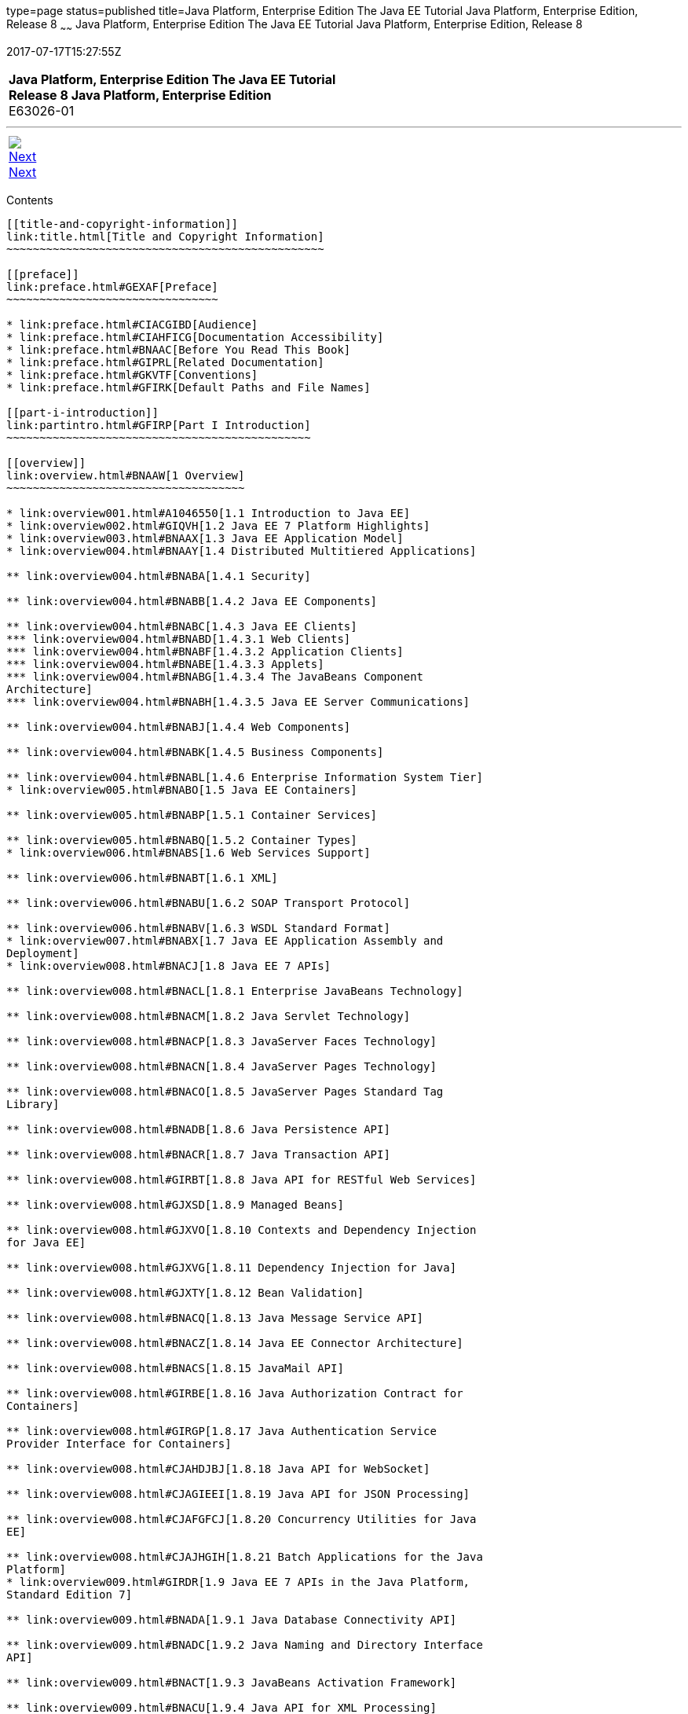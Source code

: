 type=page
status=published
title=Java Platform, Enterprise Edition The Java EE Tutorial Java Platform, Enterprise Edition, Release 8
~~~~~~
Java Platform, Enterprise Edition The Java EE Tutorial Java Platform, Enterprise Edition, Release 8
===================================================================================================
2017-07-17T15:27:55Z

[[top]]

[width="100%",cols="50%,45%,^5%",]
|==========================================================
|*Java Platform, Enterprise Edition The Java EE Tutorial* +
*Release 8 Java Platform, Enterprise Edition* +
E63026-01
|
| 
|==========================================================

'''''

[cols="^5%,^5%,90%",]
|============================================================
|link:title.html[image:img/rightnav.gif[Next] +
Next] | 
|
|============================================================


[[contents]]
Contents
--------

[[title-and-copyright-information]]
link:title.html[Title and Copyright Information]
~~~~~~~~~~~~~~~~~~~~~~~~~~~~~~~~~~~~~~~~~~~~~~~~

[[preface]]
link:preface.html#GEXAF[Preface]
~~~~~~~~~~~~~~~~~~~~~~~~~~~~~~~~

* link:preface.html#CIACGIBD[Audience]
* link:preface.html#CIAHFICG[Documentation Accessibility]
* link:preface.html#BNAAC[Before You Read This Book]
* link:preface.html#GIPRL[Related Documentation]
* link:preface.html#GKVTF[Conventions]
* link:preface.html#GFIRK[Default Paths and File Names]

[[part-i-introduction]]
link:partintro.html#GFIRP[Part I Introduction]
~~~~~~~~~~~~~~~~~~~~~~~~~~~~~~~~~~~~~~~~~~~~~~

[[overview]]
link:overview.html#BNAAW[1 Overview]
~~~~~~~~~~~~~~~~~~~~~~~~~~~~~~~~~~~~

* link:overview001.html#A1046550[1.1 Introduction to Java EE]
* link:overview002.html#GIQVH[1.2 Java EE 7 Platform Highlights]
* link:overview003.html#BNAAX[1.3 Java EE Application Model]
* link:overview004.html#BNAAY[1.4 Distributed Multitiered Applications]

** link:overview004.html#BNABA[1.4.1 Security]

** link:overview004.html#BNABB[1.4.2 Java EE Components]

** link:overview004.html#BNABC[1.4.3 Java EE Clients]
*** link:overview004.html#BNABD[1.4.3.1 Web Clients]
*** link:overview004.html#BNABF[1.4.3.2 Application Clients]
*** link:overview004.html#BNABE[1.4.3.3 Applets]
*** link:overview004.html#BNABG[1.4.3.4 The JavaBeans Component
Architecture]
*** link:overview004.html#BNABH[1.4.3.5 Java EE Server Communications]

** link:overview004.html#BNABJ[1.4.4 Web Components]

** link:overview004.html#BNABK[1.4.5 Business Components]

** link:overview004.html#BNABL[1.4.6 Enterprise Information System Tier]
* link:overview005.html#BNABO[1.5 Java EE Containers]

** link:overview005.html#BNABP[1.5.1 Container Services]

** link:overview005.html#BNABQ[1.5.2 Container Types]
* link:overview006.html#BNABS[1.6 Web Services Support]

** link:overview006.html#BNABT[1.6.1 XML]

** link:overview006.html#BNABU[1.6.2 SOAP Transport Protocol]

** link:overview006.html#BNABV[1.6.3 WSDL Standard Format]
* link:overview007.html#BNABX[1.7 Java EE Application Assembly and
Deployment]
* link:overview008.html#BNACJ[1.8 Java EE 7 APIs]

** link:overview008.html#BNACL[1.8.1 Enterprise JavaBeans Technology]

** link:overview008.html#BNACM[1.8.2 Java Servlet Technology]

** link:overview008.html#BNACP[1.8.3 JavaServer Faces Technology]

** link:overview008.html#BNACN[1.8.4 JavaServer Pages Technology]

** link:overview008.html#BNACO[1.8.5 JavaServer Pages Standard Tag
Library]

** link:overview008.html#BNADB[1.8.6 Java Persistence API]

** link:overview008.html#BNACR[1.8.7 Java Transaction API]

** link:overview008.html#GIRBT[1.8.8 Java API for RESTful Web Services]

** link:overview008.html#GJXSD[1.8.9 Managed Beans]

** link:overview008.html#GJXVO[1.8.10 Contexts and Dependency Injection
for Java EE]

** link:overview008.html#GJXVG[1.8.11 Dependency Injection for Java]

** link:overview008.html#GJXTY[1.8.12 Bean Validation]

** link:overview008.html#BNACQ[1.8.13 Java Message Service API]

** link:overview008.html#BNACZ[1.8.14 Java EE Connector Architecture]

** link:overview008.html#BNACS[1.8.15 JavaMail API]

** link:overview008.html#GIRBE[1.8.16 Java Authorization Contract for
Containers]

** link:overview008.html#GIRGP[1.8.17 Java Authentication Service
Provider Interface for Containers]

** link:overview008.html#CJAHDJBJ[1.8.18 Java API for WebSocket]

** link:overview008.html#CJAGIEEI[1.8.19 Java API for JSON Processing]

** link:overview008.html#CJAFGFCJ[1.8.20 Concurrency Utilities for Java
EE]

** link:overview008.html#CJAJHGIH[1.8.21 Batch Applications for the Java
Platform]
* link:overview009.html#GIRDR[1.9 Java EE 7 APIs in the Java Platform,
Standard Edition 7]

** link:overview009.html#BNADA[1.9.1 Java Database Connectivity API]

** link:overview009.html#BNADC[1.9.2 Java Naming and Directory Interface
API]

** link:overview009.html#BNACT[1.9.3 JavaBeans Activation Framework]

** link:overview009.html#BNACU[1.9.4 Java API for XML Processing]

** link:overview009.html#BNACW[1.9.5 Java Architecture for XML Binding]

** link:overview009.html#BNACV[1.9.6 Java API for XML Web Services]

** link:overview009.html#BNACX[1.9.7 SOAP with Attachments API for Java]

** link:overview009.html#BNADD[1.9.8 Java Authentication and
Authorization Service]

** link:overview009.html#sthref12[1.9.9 Common Annotations for the Java
Platform]
* link:overview010.html#BNADF[1.10 GlassFish Server Tools]

[[using-the-tutorial-examples]]
link:usingexamples.html#GFIUD[2 Using the Tutorial Examples]
~~~~~~~~~~~~~~~~~~~~~~~~~~~~~~~~~~~~~~~~~~~~~~~~~~~~~~~~~~~~

* link:usingexamples001.html#GEXAJ[2.1 Required Software]

** link:usingexamples001.html#GEXAE[2.1.1 Java Platform, Standard
Edition]

** link:usingexamples001.html#GEXAB[2.1.2 Java EE 7 Software Development
Kit]
*** link:usingexamples001.html#GEXBC[2.1.2.1 SDK Installation Tips]

** link:usingexamples001.html#GEXBA[2.1.3 Java EE 7 Tutorial Component]

** link:usingexamples001.html#GEXAZ[2.1.4 NetBeans IDE]
*** link:usingexamples001.html#GJSEQ[2.1.4.1 To Install NetBeans IDE
without GlassFish Server]
*** link:usingexamples001.html#GIQZL[2.1.4.2 To Add GlassFish Server as a
Server Using NetBeans IDE]

** link:usingexamples001.html#GEXAA[2.1.5 Apache Maven]
* link:usingexamples002.html#BNADI[2.2 Starting and Stopping GlassFish
Server]

** link:usingexamples002.html#CHDCACDI[2.2.1 To Start GlassFish Server
Using NetBeans IDE]

** link:usingexamples002.html#sthref14[2.2.2 To Stop GlassFish Server
Using NetBeans IDE]

** link:usingexamples002.html#CHDBDDAF[2.2.3 To Start GlassFish Server
Using the Command Line]

** link:usingexamples002.html#sthref15[2.2.4 To Stop GlassFish Server
Using the Command Line]
* link:usingexamples003.html#BNADJ[2.3 Starting the Administration
Console]

** link:usingexamples003.html#GJKST[2.3.1 To Start the Administration
Console Using NetBeans IDE]
* link:usingexamples004.html#BNADK[2.4 Starting and Stopping the Java DB
Server]

** link:usingexamples004.html#GJSFS[2.4.1 To Start the Database Server
Using NetBeans IDE]
* link:usingexamples005.html#BNAAN[2.5 Building the Examples]
* link:usingexamples006.html#GEXAP[2.6 Tutorial Example Directory
Structure]
* link:usingexamples007.html#CIHBHEFF[2.7 Java EE 7 Maven Archetypes in
the Tutorial]

** link:usingexamples007.html#CHDJGCCA[2.7.1 Installing the Tutorial
Archetypes]
*** link:usingexamples007.html#sthref16[2.7.1.1 Installing the Tutorial
Archetypes Using NetBeans IDE]
*** link:usingexamples007.html#sthref17[2.7.1.2 Installing the Tutorial
Archetypes Using Maven]
* link:usingexamples008.html#GIQWR[2.8 Getting the Latest Updates to the
Tutorial]

** link:usingexamples008.html#GIQYK[2.8.1 To Update the Tutorial Using
NetBeans IDE]

** link:usingexamples008.html#sthref18[2.8.2 To Update the Tutorial Using
the Command Line]
* link:usingexamples009.html#BNADL[2.9 Debugging Java EE Applications]

** link:usingexamples009.html#BNADM[2.9.1 Using the Server Log]
*** link:usingexamples009.html#GJSGH[2.9.1.1 To Use the Administration
Console Log Viewer]

** link:usingexamples009.html#BNADN[2.9.2 Using a Debugger]
*** link:usingexamples009.html#GJQWL[2.9.2.1 To Debug an Application
Using a Debugger]

[[part-ii-platform-basics]]
link:partplatform.html#GFIRP2[Part II Platform Basics]
~~~~~~~~~~~~~~~~~~~~~~~~~~~~~~~~~~~~~~~~~~~~~~~~~~~~~~

[[resource-creation]]
link:resource-creation.html#GKJIQ2[3 Resource Creation]
~~~~~~~~~~~~~~~~~~~~~~~~~~~~~~~~~~~~~~~~~~~~~~~~~~~~~~~

* link:resource-creation001.html#BNCJI[3.1 Resources and JNDI Naming]
* link:resource-creation002.html#BNCJJ[3.2 DataSource Objects and
Connection Pools]
* link:resource-creation003.html#CACFBGBE[3.3 Creating Resources
Administratively]

[[injection]]
link:injection.html#GKJIQ3[4 Injection]
~~~~~~~~~~~~~~~~~~~~~~~~~~~~~~~~~~~~~~~

* link:injection001.html#BABHDCAI[4.1 Resource Injection]
* link:injection002.html#BABDJGIE[4.2 Dependency Injection]
* link:injection003.html#BABHFECJ[4.3 The Main Differences between
Resource Injection and Dependency Injection]

[[packaging]]
link:packaging.html#GKJIQ4[5 Packaging]
~~~~~~~~~~~~~~~~~~~~~~~~~~~~~~~~~~~~~~~

* link:packaging001.html#BCGDJDFB[5.1 Packaging Applications]
* link:packaging002.html#BCGECBIJ[5.2 Packaging Enterprise Beans]

** link:packaging002.html#CHDFCDBG[5.2.1 Packaging Enterprise Beans in
EJB JAR Modules]

** link:packaging002.html#CHDJABEJ[5.2.2 Packaging Enterprise Beans in
WAR Modules]
* link:packaging003.html#BCGHAHGD[5.3 Packaging Web Archives]
* link:packaging004.html#BCGDHBHJ[5.4 Packaging Resource Adapter
Archives]

[[part-iii-the-web-tier]]
link:partwebtier.html#BNADP[Part III The Web Tier]
~~~~~~~~~~~~~~~~~~~~~~~~~~~~~~~~~~~~~~~~~~~~~~~~~~

[[getting-started-with-web-applications]]
link:webapp.html#BNADR[6 Getting Started with Web Applications]
~~~~~~~~~~~~~~~~~~~~~~~~~~~~~~~~~~~~~~~~~~~~~~~~~~~~~~~~~~~~~~~

* link:webapp001.html#GEYSJ[6.1 Web Applications]
* link:webapp002.html#BNADU[6.2 Web Application Lifecycle]
* link:webapp003.html#BNADX[6.3 A Web Module That Uses JavaServer Faces
Technology: The hello1 Example]

** link:webapp003.html#GJWTV[6.3.1 To View the hello1 Web Module Using
NetBeans IDE]
*** link:webapp003.html#GLQLK[6.3.1.1 Introduction to Scopes]

** link:webapp003.html#BNADZ[6.3.2 Packaging and Deploying the hello1 Web
Module]
*** link:webapp003.html#GJRGN[6.3.2.1 To Build and Package the hello1 Web
Module Using NetBeans IDE]
*** link:webapp003.html#GJRKN[6.3.2.2 To Build and Package the hello1 Web
Module Using Maven]

** link:webapp003.html#BNAEI[6.3.3 Viewing Deployed Web Modules]
*** link:webapp003.html#GJSGR[6.3.3.1 To View Deployed Web Modules Using
the Administration Console]
*** link:webapp003.html#GJSEW[6.3.3.2 To View Deployed Web Modules Using
the asadmin Command]
*** link:webapp003.html#sthref24[6.3.3.3 To View Deployed Web Modules
Using NetBeans IDE]

** link:webapp003.html#BCEBEGED[6.3.4 Running the Deployed hello1 Web
Module]
*** link:webapp003.html#BNAEM[6.3.4.1 Dynamic Reloading of Deployed
Modules]

** link:webapp003.html#BNAEN[6.3.5 Undeploying the hello1 Web Module]
*** link:webapp003.html#GJSEJ[6.3.5.1 To Undeploy the hello1 Web Module
Using NetBeans IDE]
*** link:webapp003.html#GJSHH[6.3.5.2 To Undeploy the hello1 Web Module
Using Maven]
* link:webapp004.html#BNAEO[6.4 A Web Module That Uses Java Servlet
Technology: The hello2 Example]

** link:webapp004.html#BNAEP[6.4.1 Mapping URLs to Web Components]

** link:webapp004.html#GJWWG[6.4.2 Examining the hello2 Web Module]
*** link:webapp004.html#GJWWA[6.4.2.1 To View the hello2 Web Module Using
NetBeans IDE]

** link:webapp004.html#GKBLH[6.4.3 Running the hello2 Example]
*** link:webapp004.html#GJSED[6.4.3.1 To Run the hello2 Example Using
NetBeans IDE]
*** link:webapp004.html#GJSHX[6.4.3.2 To Run the hello2 Example Using
Maven]
* link:webapp005.html#CHDHGJIA[6.5 Configuring Web Applications]

** link:webapp005.html#BNAES[6.5.1 Setting Context Parameters]
*** link:webapp005.html#GJSFJ[6.5.1.1 To Add a Context Parameter Using
NetBeans IDE]
*** link:webapp005.html#GKIHH[6.5.1.2 To Create a web.xml File Using
NetBeans IDE]

** link:webapp005.html#BNAER[6.5.2 Declaring Welcome Files]

** link:webapp005.html#GKBKW[6.5.3 Mapping Errors to Error Screens]
*** link:webapp005.html#BNAET[6.5.3.1 To Set Up Error Mapping Using
NetBeans IDE]

** link:webapp005.html#BNAEU[6.5.4 Declaring Resource References]
*** link:webapp005.html#BNAEW[6.5.4.1 Declaring a Reference to a
Resource]
*** link:webapp005.html#BNAEX[6.5.4.2 Declaring a Reference to a Web
Service]
* link:webapp006.html#BNAFC[6.6 Further Information about Web
Applications]

[[javaserver-faces-technology]]
link:jsf-intro.html#BNAPH[7 JavaServer Faces Technology]
~~~~~~~~~~~~~~~~~~~~~~~~~~~~~~~~~~~~~~~~~~~~~~~~~~~~~~~~

* link:jsf-intro001.html#A1073698[7.1 Introduction to JavaServer Faces
Technology]
* link:jsf-intro002.html#BNAPK[7.2 What Is a JavaServer Faces
Application?]
* link:jsf-intro003.html#BNAPJ[7.3 JavaServer Faces Technology Benefits]
* link:jsf-intro004.html#GJAAM[7.4 A Simple JavaServer Faces Application]
* link:jsf-intro005.html#BNAQD[7.5 User Interface Component Model]

** link:jsf-intro005.html#BNAQE[7.5.1 User Interface Component Classes]

** link:jsf-intro005.html#BNAQF[7.5.2 Component Rendering Model]

** link:jsf-intro005.html#BNAQI[7.5.3 Conversion Model]

** link:jsf-intro005.html#GIREH[7.5.4 Event and Listener Model]

** link:jsf-intro005.html#BNAQK[7.5.5 Validation Model]
* link:jsf-intro006.html#BNAQL[7.6 Navigation Model]
* link:jsf-intro007.html#BNAQQ[7.7 The Lifecycle of a JavaServer Faces
Application]

** link:jsf-intro007.html#GLPRC[7.7.1 Overview of the JavaServer Faces
Lifecycle]

** link:jsf-intro007.html#BNAQS[7.7.2 Restore View Phase]

** link:jsf-intro007.html#BNAQT[7.7.3 Apply Request Values Phase]

** link:jsf-intro007.html#GJSBP[7.7.4 Process Validations Phase]

** link:jsf-intro007.html#BNAQV[7.7.5 Update Model Values Phase]

** link:jsf-intro007.html#BNAQW[7.7.6 Invoke Application Phase]

** link:jsf-intro007.html#BNAQX[7.7.7 Render Response Phase]
* link:jsf-intro008.html#GKNOJ[7.8 Partial Processing and Partial
Rendering]
* link:jsf-intro009.html#BNAQY[7.9 Further Information about JavaServer
Faces Technology]

[[introduction-to-facelets]]
link:jsf-facelets.html#GIEPX[8 Introduction to Facelets]
~~~~~~~~~~~~~~~~~~~~~~~~~~~~~~~~~~~~~~~~~~~~~~~~~~~~~~~~

* link:jsf-facelets001.html#GIJTU[8.1 What Is Facelets?]
* link:jsf-facelets002.html#GIPRR[8.2 The Lifecycle of a Facelets
Application]
* link:jsf-facelets003.html#GIPOB[8.3 Developing a Simple Facelets
Application: The guessnumber-jsf Example Application]

** link:jsf-facelets003.html#GIQTE[8.3.1 Creating a Facelets Application]
*** link:jsf-facelets003.html#GIQQZ[8.3.1.1 Developing a Managed Bean]
*** link:jsf-facelets003.html#GJZPV[8.3.1.2 Creating Facelets Views]

** link:jsf-facelets003.html#GJJKC[8.3.2 Configuring the Application]

** link:jsf-facelets003.html#GIRGF[8.3.3 Running the guessnumber-jsf
Facelets Example]
*** link:jsf-facelets003.html#GJQZL[8.3.3.1 To Build, Package, and Deploy
the guessnumber-jsf Example Using NetBeans IDE]
*** link:jsf-facelets003.html#GJQYU[8.3.3.2 To Build, Package, and Deploy
the guessnumber-jsf Example Using Maven]
*** link:jsf-facelets003.html#GJQYX[8.3.3.3 To Run the guessnumber-jsf
Example]
* link:jsf-facelets004.html#GIQXP[8.4 Using Facelets Templates]
* link:jsf-facelets005.html#GIQZR[8.5 Composite Components]
* link:jsf-facelets006.html#GIRGM[8.6 Web Resources]
* link:jsf-facelets007.html#BABHGBJI[8.7 Relocatable Resources]
* link:jsf-facelets008.html#BABHAHDF[8.8 Resource Library Contracts]

** link:jsf-facelets008.html#sthref32[8.8.1 The hello1-rlc Example
Application]
*** link:jsf-facelets008.html#BABGEDEB[8.8.1.1 Configuring the hello1-rlc
Example]
*** link:jsf-facelets008.html#BABDHCFG[8.8.1.2 The Facelets Pages for the
hello1-rlc Example]
*** link:jsf-facelets008.html#BABBGFFF[8.8.1.3 To Build, Package, and
Deploy the hello1-rlc Example Using NetBeans IDE]
*** link:jsf-facelets008.html#BABJAGFB[8.8.1.4 To Build, Package, and
Deploy the hello1-rlc Example Using Maven]
*** link:jsf-facelets008.html#BABFCHEB[8.8.1.5 To Run the hello1-rlc
Example]
* link:jsf-facelets009.html#BABGECCJ[8.9 HTML5-Friendly Markup]

** link:jsf-facelets009.html#sthref33[8.9.1 Using Pass-Through Elements]

** link:jsf-facelets009.html#sthref35[8.9.2 Using Pass-Through
Attributes]

** link:jsf-facelets009.html#BABGGIAA[8.9.3 The reservation Example
Application]
*** link:jsf-facelets009.html#BABGCAHH[8.9.3.1 The Facelets Pages for the
reservation Application]
*** link:jsf-facelets009.html#BABHFCCG[8.9.3.2 The Managed Bean for the
reservation Application]
*** link:jsf-facelets009.html#BABIHHGC[8.9.3.3 To Build, Package, and
Deploy the reservation Example Using NetBeans IDE]
*** link:jsf-facelets009.html#sthref36[8.9.3.4 To Build, Package, and
Deploy the reservation Example Using Maven]
*** link:jsf-facelets009.html#sthref37[8.9.3.5 To Run the reservation
Example]

[[expression-language]]
link:jsf-el.html#GJDDD[9 Expression Language]
~~~~~~~~~~~~~~~~~~~~~~~~~~~~~~~~~~~~~~~~~~~~~

* link:jsf-el001.html#BNAHQ[9.1 Overview of the EL]
* link:jsf-el002.html#BNAHR[9.2 Immediate and Deferred Evaluation Syntax]

** link:jsf-el002.html#BNAHS[9.2.1 Immediate Evaluation]

** link:jsf-el002.html#BNAHT[9.2.2 Deferred Evaluation]
* link:jsf-el003.html#BNAHU[9.3 Value and Method Expressions]

** link:jsf-el003.html#BNAHV[9.3.1 Value Expressions]
*** link:jsf-el003.html#BNAHW[9.3.1.1 Referencing Objects]
*** link:jsf-el003.html#BNAHX[9.3.1.2 Referencing Object Properties or
Collection Elements]
*** link:jsf-el003.html#sthref38[9.3.1.3 Referencing Literals]
*** link:jsf-el003.html#GJHBZ[9.3.1.4 Parameterized Method Calls]
*** link:jsf-el003.html#BNAHY[9.3.1.5 Where Value Expressions Can Be
Used]

** link:jsf-el003.html#BNAHZ[9.3.2 Method Expressions]

** link:jsf-el003.html#BEIHCBAH[9.3.3 Lambda Expressions]
* link:jsf-el004.html#CIHGABHD[9.4 Operations on Collection Objects]
* link:jsf-el005.html#BNAIK[9.5 Operators]
* link:jsf-el006.html#BNAIL[9.6 Reserved Words]
* link:jsf-el007.html#BNAIM[9.7 Examples of EL Expressions]
* link:jsf-el008.html#CIHGBBHA[9.8 Further Information about the
Expression Language]

[[using-javaserver-faces-technology-in-web-pages]]
link:jsf-page.html#BNAQZ[10 Using JavaServer Faces Technology in Web Pages]
~~~~~~~~~~~~~~~~~~~~~~~~~~~~~~~~~~~~~~~~~~~~~~~~~~~~~~~~~~~~~~~~~~~~~~~~~~~

* link:jsf-page001.html#BNARB[10.1 Setting Up a Page]
* link:jsf-page002.html#BNARF[10.2 Adding Components to a Page Using HTML
Tag Library Tags]

** link:jsf-page002.html#BNARG[10.2.1 Common Component Tag Attributes]
*** link:jsf-page002.html#BNARH[10.2.1.1 The id Attribute]
*** link:jsf-page002.html#BNARI[10.2.1.2 The immediate Attribute]
*** link:jsf-page002.html#BNARJ[10.2.1.3 The rendered Attribute]
*** link:jsf-page002.html#BNARK[10.2.1.4 The style and styleClass
Attributes]
*** link:jsf-page002.html#BNARL[10.2.1.5 The value and binding
Attributes]

** link:jsf-page002.html#GJDGQ[10.2.2 Adding HTML Head and Body Tags]

** link:jsf-page002.html#BNARM[10.2.3 Adding a Form Component]

** link:jsf-page002.html#BNARO[10.2.4 Using Text Components]
*** link:jsf-page002.html#BNARR[10.2.4.1 Rendering a Field with the
h:inputText Tag]
*** link:jsf-page002.html#BNARV[10.2.4.2 Rendering a Password Field with
the h:inputSecret Tag]
*** link:jsf-page002.html#BNARS[10.2.4.3 Rendering a Label with the
h:outputLabel Tag]
*** link:jsf-page002.html#BNART[10.2.4.4 Rendering a Link with the
h:outputLink Tag]
*** link:jsf-page002.html#BNARU[10.2.4.5 Displaying a Formatted Message
with the h:outputFormat Tag]

** link:jsf-page002.html#BNARW[10.2.5 Using Command Component Tags for
Performing Actions and Navigation]
*** link:jsf-page002.html#BNARX[10.2.5.1 Rendering a Button with the
h:commandButton Tag]
*** link:jsf-page002.html#GKBUJ[10.2.5.2 Rendering a Link with the
h:commandLink Tag]

** link:jsf-page002.html#BNASB[10.2.6 Adding Graphics and Images with the
h:graphicImage Tag]

** link:jsf-page002.html#BNASC[10.2.7 Laying Out Components with the
h:panelGrid and h:panelGroup Tags]

** link:jsf-page002.html#BNASE[10.2.8 Displaying Components for Selecting
One Value]
*** link:jsf-page002.html#BNASG[10.2.8.1 Displaying a Check Box Using the
h:selectBooleanCheckbox Tag]
*** link:jsf-page002.html#BNASH[10.2.8.2 Displaying a Menu Using the
h:selectOneMenu Tag]

** link:jsf-page002.html#BNASI[10.2.9 Displaying Components for Selecting
Multiple Values]

** link:jsf-page002.html#BNASK[10.2.10 Using the f:selectItem and
f:selectItems Tags]
*** link:jsf-page002.html#BNASM[10.2.10.1 Using the f:selectItems Tag]
*** link:jsf-page002.html#BNASN[10.2.10.2 Using the f:selectItem Tag]

** link:jsf-page002.html#sthref50[10.2.11 Displaying the Results from
Selection Components]

** link:jsf-page002.html#BNARZ[10.2.12 Using Data-Bound Table Components]

** link:jsf-page002.html#BNASO[10.2.13 Displaying Error Messages with the
h:message and h:messages Tags]

** link:jsf-page002.html#GIQZD[10.2.14 Creating Bookmarkable URLs with
the h:button and h:link Tags]

** link:jsf-page002.html#GIQWQ[10.2.15 Using View Parameters to Configure
Bookmarkable URLs]

** link:jsf-page002.html#sthref52[10.2.16 The bookmarks Example
Application]
*** link:jsf-page002.html#CHDIEHEB[10.2.16.1 To Build, Package, and
Deploy the bookmarks Example Using NetBeans IDE]
*** link:jsf-page002.html#CHDEFJEF[10.2.16.2 To Build, Package, and
Deploy the bookmarks Example Using Maven]
*** link:jsf-page002.html#CHDGEBCB[10.2.16.3 To Run the bookmarks
Example]

** link:jsf-page002.html#GJGEP[10.2.17 Resource Relocation Using
h:outputScript and h:outputStylesheet Tags]
* link:jsf-page003.html#BNARC[10.3 Using Core Tags]

[[using-converters-listeners-and-validators]]
link:jsf-page-core.html#GJCUT[11 Using Converters, Listeners, and Validators]
~~~~~~~~~~~~~~~~~~~~~~~~~~~~~~~~~~~~~~~~~~~~~~~~~~~~~~~~~~~~~~~~~~~~~~~~~~~~~

* link:jsf-page-core001.html#BNAST[11.1 Using the Standard Converters]

** link:jsf-page-core001.html#BNASU[11.1.1 Converting a Component's
Value]

** link:jsf-page-core001.html#BNASV[11.1.2 Using DateTimeConverter]

** link:jsf-page-core001.html#BNASX[11.1.3 Using NumberConverter]
* link:jsf-page-core002.html#BNASZ[11.2 Registering Listeners on
Components]

** link:jsf-page-core002.html#BNATA[11.2.1 Registering a Value-Change
Listener on a Component]

** link:jsf-page-core002.html#BNATB[11.2.2 Registering an Action Listener
on a Component]
* link:jsf-page-core003.html#BNATC[11.3 Using the Standard Validators]

** link:jsf-page-core003.html#BNATE[11.3.1 Validating a Component's
Value]

** link:jsf-page-core003.html#BNATF[11.3.2 Using Validator Tags]
* link:jsf-page-core004.html#BNATN[11.4 Referencing a Managed Bean
Method]

** link:jsf-page-core004.html#BNATP[11.4.1 Referencing a Method That
Performs Navigation]

** link:jsf-page-core004.html#BNATQ[11.4.2 Referencing a Method That
Handles an Action Event]

** link:jsf-page-core004.html#BNATR[11.4.3 Referencing a Method That
Performs Validation]

** link:jsf-page-core004.html#BNATS[11.4.4 Referencing a Method That
Handles a Value-Change Event]

[[developing-with-javaserver-faces-technology]]
link:jsf-develop.html#BNATX[12 Developing with JavaServer Faces Technology]
~~~~~~~~~~~~~~~~~~~~~~~~~~~~~~~~~~~~~~~~~~~~~~~~~~~~~~~~~~~~~~~~~~~~~~~~~~~

* link:jsf-develop001.html#BNAQM[12.1 Managed Beans in JavaServer Faces
Technology]

** link:jsf-develop001.html#BNAQN[12.1.1 Creating a Managed Bean]

** link:jsf-develop001.html#BNAQP[12.1.2 Using the EL to Reference
Managed Beans]
* link:jsf-develop002.html#BNATY[12.2 Writing Bean Properties]

** link:jsf-develop002.html#BNATZ[12.2.1 Writing Properties Bound to
Component Values]
*** link:jsf-develop002.html#BNAUB[12.2.1.1 UIInput and UIOutput
Properties]
*** link:jsf-develop002.html#BNAUC[12.2.1.2 UIData Properties]
*** link:jsf-develop002.html#BNAUD[12.2.1.3 UISelectBoolean Properties]
*** link:jsf-develop002.html#BNAUE[12.2.1.4 UISelectMany Properties]
*** link:jsf-develop002.html#BNAUF[12.2.1.5 UISelectOne Properties]
*** link:jsf-develop002.html#BNAUG[12.2.1.6 UISelectItem Properties]
*** link:jsf-develop002.html#BNAUH[12.2.1.7 UISelectItems Properties]

** link:jsf-develop002.html#BNAUK[12.2.2 Writing Properties Bound to
Component Instances]

** link:jsf-develop002.html#BNAUL[12.2.3 Writing Properties Bound to
Converters, Listeners, or Validators]
* link:jsf-develop003.html#BNAVB[12.3 Writing Managed Bean Methods]

** link:jsf-develop003.html#sthref67[12.3.1 Why Use Managed Beans]

** link:jsf-develop003.html#BNAVC[12.3.2 Writing a Method to Handle
Navigation]

** link:jsf-develop003.html#BNAVD[12.3.3 Writing a Method to Handle an
Action Event]

** link:jsf-develop003.html#BNAVE[12.3.4 Writing a Method to Perform
Validation]

** link:jsf-develop003.html#BNAVF[12.3.5 Writing a Method to Handle a
Value-Change Event]

[[using-ajax-with-javaserver-faces-technology]]
link:jsf-ajax.html#GKIOW[13 Using Ajax with JavaServer Faces Technology]
~~~~~~~~~~~~~~~~~~~~~~~~~~~~~~~~~~~~~~~~~~~~~~~~~~~~~~~~~~~~~~~~~~~~~~~~

* link:jsf-ajax001.html#GKIGR[13.1 Overview of Ajax]
* link:jsf-ajax002.html#GKINL[13.2 Using Ajax Functionality with
JavaServer Faces Technology]
* link:jsf-ajax003.html#GKABR[13.3 Using Ajax with Facelets]

** link:jsf-ajax003.html#GKAFN[13.3.1 Using the f:ajax Tag]
* link:jsf-ajax004.html#GKACE[13.4 Sending an Ajax Request]

** link:jsf-ajax004.html#GKHVT[13.4.1 Using the event Attribute]

** link:jsf-ajax004.html#GKHUZ[13.4.2 Using the execute Attribute]

** link:jsf-ajax004.html#GKHWM[13.4.3 Using the immediate Attribute]

** link:jsf-ajax004.html#GKHZS[13.4.4 Using the listener Attribute]
* link:jsf-ajax005.html#GKDDF[13.5 Monitoring Events on the Client]
* link:jsf-ajax006.html#GKDCB[13.6 Handling Errors]
* link:jsf-ajax007.html#GKDBR[13.7 Receiving an Ajax Response]
* link:jsf-ajax008.html#GKUAR[13.8 Ajax Request Lifecycle]
* link:jsf-ajax009.html#GKHYH[13.9 Grouping of Components]
* link:jsf-ajax010.html#GKAAM[13.10 Loading JavaScript as a Resource]

** link:jsf-ajax010.html#GKAFI[13.10.1 Using JavaScript API in a Facelets
Application]

** link:jsf-ajax010.html#GKIPX[13.10.2 Using the @ResourceDependency
Annotation in a Bean Class]
* link:jsf-ajax011.html#GKOKB[13.11 The ajaxguessnumber Example
Application]

** link:jsf-ajax011.html#GKOIJ[13.11.1 The ajaxguessnumber Source Files]
*** link:jsf-ajax011.html#GKOFW[13.11.1.1 The ajaxgreeting.xhtml Facelets
Page]
*** link:jsf-ajax011.html#GKOHN[13.11.1.2 The UserNumberBean Backing
Bean]
*** link:jsf-ajax011.html#CHDGAIGJ[13.11.1.3 The DukesNumberBean CDI
Managed Bean]

** link:jsf-ajax011.html#GKOKE[13.11.2 Running the ajaxguessnumber
Example]
*** link:jsf-ajax011.html#GLHVU[13.11.2.1 To Build, Package, and Deploy
the ajaxguessnumber Example Using NetBeans IDE]
*** link:jsf-ajax011.html#GLHVQ[13.11.2.2 To Build, Package, and Deploy
the ajaxguessnumber Example Using Maven]
*** link:jsf-ajax011.html#GLHWE[13.11.2.3 To Run the ajaxguessnumber
Example]
* link:jsf-ajax012.html#GKSDK[13.12 Further Information about Ajax in
JavaServer Faces Technology]

[[composite-components-advanced-topics-and-an-example]]
link:jsf-advanced-cc.html#GKHXA[14 Composite Components: Advanced Topics and an Example]
~~~~~~~~~~~~~~~~~~~~~~~~~~~~~~~~~~~~~~~~~~~~~~~~~~~~~~~~~~~~~~~~~~~~~~~~~~~~~~~~~~~~~~~~

* link:jsf-advanced-cc001.html#GKHWV[14.1 Attributes of a Composite
Component]
* link:jsf-advanced-cc002.html#GKHUO[14.2 Invoking a Managed Bean]
* link:jsf-advanced-cc003.html#GKHWO[14.3 Validating Composite Component
Values]
* link:jsf-advanced-cc004.html#GKHVN[14.4 The compositecomponentexample
Example Application]

** link:jsf-advanced-cc004.html#GKHUU[14.4.1 The Composite Component
File]

** link:jsf-advanced-cc004.html#GKHVX[14.4.2 The Using Page]

** link:jsf-advanced-cc004.html#GKHVQ[14.4.3 The Managed Bean]

** link:jsf-advanced-cc004.html#GLECV[14.4.4 Running the
compositecomponentexample Example]
*** link:jsf-advanced-cc004.html#GKHVC[14.4.4.1 To Build, Package, and
Deploy the compositecomponentexample Example Using NetBeans IDE]
*** link:jsf-advanced-cc004.html#GLEAE[14.4.4.2 To Build, Package, and
Deploy the compositecomponentexample Example Using Maven]
*** link:jsf-advanced-cc004.html#GLEEU[14.4.4.3 To Run the
compositecomponentexample Example]

[[creating-custom-ui-components-and-other-custom-objects]]
link:jsf-custom.html#BNAVG[15 Creating Custom UI Components and Other Custom Objects]
~~~~~~~~~~~~~~~~~~~~~~~~~~~~~~~~~~~~~~~~~~~~~~~~~~~~~~~~~~~~~~~~~~~~~~~~~~~~~~~~~~~~~

* link:jsf-custom001.html#A1350198[15.1 Introduction to Creating Custom
Components]
* link:jsf-custom002.html#BNAVH[15.2 Determining Whether You Need a
Custom Component or Renderer]

** link:jsf-custom002.html#BNAVI[15.2.1 When to Use a Custom Component]

** link:jsf-custom002.html#BNAVJ[15.2.2 When to Use a Custom Renderer]

** link:jsf-custom002.html#BNAVK[15.2.3 Component, Renderer, and Tag
Combinations]
* link:jsf-custom003.html#GLPCB[15.3 Understanding the Image Map Example]

** link:jsf-custom003.html#GLPBD[15.3.1 Why Use JavaServer Faces
Technology to Implement an Image Map?]

** link:jsf-custom003.html#GLPEM[15.3.2 Understanding the Rendered HTML]

** link:jsf-custom003.html#GLPCD[15.3.3 Understanding the Facelets Page]

** link:jsf-custom003.html#GLPBO[15.3.4 Configuring Model Data]

** link:jsf-custom003.html#GLPEL[15.3.5 Summary of the Image Map
Application Classes]
* link:jsf-custom004.html#BNAVT[15.4 Steps for Creating a Custom
Component]
* link:jsf-custom005.html#BNAVU[15.5 Creating Custom Component Classes]

** link:jsf-custom005.html#BNAVV[15.5.1 Specifying the Component Family]

** link:jsf-custom005.html#BNAVW[15.5.2 Performing Encoding]

** link:jsf-custom005.html#BNAVX[15.5.3 Performing Decoding]

** link:jsf-custom005.html#BNAVY[15.5.4 Enabling Component Properties to
Accept Expressions]

** link:jsf-custom005.html#BNAVZ[15.5.5 Saving and Restoring State]
* link:jsf-custom006.html#BNAWA[15.6 Delegating Rendering to a Renderer]

** link:jsf-custom006.html#BNAWB[15.6.1 Creating the Renderer Class]

** link:jsf-custom006.html#BNAWC[15.6.2 Identifying the Renderer Type]
* link:jsf-custom007.html#BNAUT[15.7 Implementing an Event Listener]

** link:jsf-custom007.html#BNAUU[15.7.1 Implementing Value-Change
Listeners]

** link:jsf-custom007.html#BNAUV[15.7.2 Implementing Action Listeners]
* link:jsf-custom008.html#BNAWD[15.8 Handling Events for Custom
Components]
* link:jsf-custom009.html#BNAWN[15.9 Defining the Custom Component Tag in
a Tag Library Descriptor]
* link:jsf-custom010.html#BNATT[15.10 Using a Custom Component]
* link:jsf-custom011.html#BNAUS[15.11 Creating and Using a Custom
Converter]

** link:jsf-custom011.html#GLPHB[15.11.1 Creating a Custom Converter]

** link:jsf-custom011.html#BNATU[15.11.2 Using a Custom Converter]
* link:jsf-custom012.html#BNAUW[15.12 Creating and Using a Custom
Validator]

** link:jsf-custom012.html#BNAUX[15.12.1 Implementing the Validator
Interface]

** link:jsf-custom012.html#BNAUY[15.12.2 Specifying a Custom Tag]

** link:jsf-custom012.html#BNATV[15.12.3 Using a Custom Validator]
* link:jsf-custom013.html#BNATG[15.13 Binding Component Values and
Instances to Managed Bean Properties]

** link:jsf-custom013.html#BNATI[15.13.1 Binding a Component Value to a
Property]

** link:jsf-custom013.html#BNATJ[15.13.2 Binding a Component Value to an
Implicit Object]

** link:jsf-custom013.html#BNATL[15.13.3 Binding a Component Instance to
a Bean Property]
* link:jsf-custom014.html#BNATM[15.14 Binding Converters, Listeners, and
Validators to Managed Bean Properties]

[[configuring-javaserver-faces-applications]]
link:jsf-configure.html#BNAWO[16 Configuring JavaServer Faces Applications]
~~~~~~~~~~~~~~~~~~~~~~~~~~~~~~~~~~~~~~~~~~~~~~~~~~~~~~~~~~~~~~~~~~~~~~~~~~~

* link:jsf-configure001.html#A1352824[16.1 Introduction to Configuring
JavaServer Faces Applications]
* link:jsf-configure002.html#GIRCH[16.2 Using Annotations to Configure
Managed Beans]

** link:jsf-configure002.html#GIRCR[16.2.1 Using Managed Bean Scopes]
* link:jsf-configure003.html#BNAWP[16.3 Application Configuration
Resource File]

** link:jsf-configure003.html#GIREP[16.3.1 Configuring Eager
Application-Scoped Managed Beans]

** link:jsf-configure003.html#GIQCK[16.3.2 Ordering of Application
Configuration Resource Files]
* link:jsf-configure004.html#CHDGFCJF[16.4 Using Faces Flows]

** link:jsf-configure004.html#sthref80[16.4.1 Packaging Flows in an
Application]

** link:jsf-configure004.html#sthref81[16.4.2 The Simplest Possible Flow:
The simple-flow Example Application]
*** link:jsf-configure004.html#sthref82[16.4.2.1 To Build, Package, and
Deploy the simple-flow Example Using NetBeans IDE]
*** link:jsf-configure004.html#sthref83[16.4.2.2 To Build, Package, and
Deploy the simple-flow Example Using Maven]
*** link:jsf-configure004.html#sthref84[16.4.2.3 To Run the simple-flow
Example]

** link:jsf-configure004.html#sthref85[16.4.3 The checkout-module Example
Application]
*** link:jsf-configure004.html#sthref86[16.4.3.1 The Facelets Pages for
the checkout-module Example]
*** link:jsf-configure004.html#sthref87[16.4.3.2 Using a Configuration
File to Configure a Flow]
*** link:jsf-configure004.html#sthref88[16.4.3.3 Using a Java Class to
Configure a Flow]
*** link:jsf-configure004.html#sthref89[16.4.3.4 The Flow-Scoped Managed
Beans]
*** link:jsf-configure004.html#sthref90[16.4.3.5 To Build, Package, and
Deploy the checkout-module Example Using NetBeans IDE]
*** link:jsf-configure004.html#sthref91[16.4.3.6 To Build, Package, and
Deploy the checkout-module Example Using Maven]
*** link:jsf-configure004.html#sthref92[16.4.3.7 To Run the
checkout-module Example]
* link:jsf-configure005.html#BNAWQ[16.5 Configuring Managed Beans]

** link:jsf-configure005.html#BNAWR[16.5.1 Using the managed-bean
Element]

** link:jsf-configure005.html#BNAWS[16.5.2 Initializing Properties Using
the managed-property Element]
*** link:jsf-configure005.html#BNAWU[16.5.2.1 Referencing a Java Enum
Type]
*** link:jsf-configure005.html#BNAWV[16.5.2.2 Referencing a Context
Initialization Parameter]
*** link:jsf-configure005.html#BNAWW[16.5.2.3 Initializing Map
Properties]
*** link:jsf-configure005.html#BNAWX[16.5.2.4 Initializing Array and List
Properties]
*** link:jsf-configure005.html#BNAWY[16.5.2.5 Initializing Managed Bean
Properties]

** link:jsf-configure005.html#BNAXA[16.5.3 Initializing Maps and Lists]
* link:jsf-configure006.html#BNAXB[16.6 Registering Application Messages]

** link:jsf-configure006.html#GKUHG[16.6.1 Using FacesMessage to Create a
Message]

** link:jsf-configure006.html#BNASS[16.6.2 Referencing Error Messages]
* link:jsf-configure007.html#GIREB[16.7 Using Default Validators]
* link:jsf-configure008.html#BNAXD[16.8 Registering a Custom Validator]
* link:jsf-configure009.html#BNAXE[16.9 Registering a Custom Converter]
* link:jsf-configure010.html#BNAXF[16.10 Configuring Navigation Rules]
* link:jsf-configure011.html#BNAXH[16.11 Registering a Custom Renderer
with a Render Kit]
* link:jsf-configure012.html#BNAXI[16.12 Registering a Custom Component]
* link:jsf-configure013.html#BNAXJ[16.13 Basic Requirements of a
JavaServer Faces Application]

** link:jsf-configure013.html#BNAXK[16.13.1 Configuring an Application
with a Web Deployment Descriptor]
*** link:jsf-configure013.html#GLPOO[16.13.1.1 Identifying the Servlet
for Lifecycle Processing]
*** link:jsf-configure013.html#BNAXM[16.13.1.2 To Specify a Path to an
Application Configuration Resource File]
*** link:jsf-configure013.html#BNAXN[16.13.1.3 To Specify Where State Is
Saved]

** link:jsf-configure013.html#GIQXL[16.13.2 Configuring Project Stage]

** link:jsf-configure013.html#BNAXT[16.13.3 Including the Classes, Pages,
and Other Resources]

[[java-servlet-technology]]
link:servlets.html#BNAFD[17 Java Servlet Technology]
~~~~~~~~~~~~~~~~~~~~~~~~~~~~~~~~~~~~~~~~~~~~~~~~~~~~

* link:servlets001.html#BNAFE[17.1 What Is a Servlet?]
* link:servlets002.html#BNAFI[17.2 Servlet Lifecycle]

** link:servlets002.html#BNAFJ[17.2.1 Handling Servlet Lifecycle Events]
*** link:servlets002.html#BNAFK[17.2.1.1 Defining the Listener Class]

** link:servlets002.html#BNAFN[17.2.2 Handling Servlet Errors]
* link:servlets003.html#BNAFO[17.3 Sharing Information]

** link:servlets003.html#BNAFP[17.3.1 Using Scope Objects]

** link:servlets003.html#BNAFS[17.3.2 Controlling Concurrent Access to
Shared Resources]
* link:servlets004.html#BNAFU[17.4 Creating and Initializing a Servlet]
* link:servlets005.html#BNAFV[17.5 Writing Service Methods]

** link:servlets005.html#BNAFW[17.5.1 Getting Information from Requests]

** link:servlets005.html#BNAFZ[17.5.2 Constructing Responses]
* link:servlets006.html#BNAGB[17.6 Filtering Requests and Responses]

** link:servlets006.html#BNAGC[17.6.1 Programming Filters]

** link:servlets006.html#BNAGD[17.6.2 Programming Customized Requests and
Responses]

** link:servlets006.html#BNAGF[17.6.3 Specifying Filter Mappings]
*** link:servlets006.html#GJSLC[17.6.3.1 To Specify Filter Mappings Using
NetBeans IDE]
* link:servlets007.html#BNAGI[17.7 Invoking Other Web Resources]

** link:servlets007.html#BNAGJ[17.7.1 Including Other Resources in the
Response]

** link:servlets007.html#BNAGK[17.7.2 Transferring Control to Another Web
Component]
* link:servlets008.html#BNAGL[17.8 Accessing the Web Context]
* link:servlets009.html#BNAGM[17.9 Maintaining Client State]

** link:servlets009.html#BNAGN[17.9.1 Accessing a Session]

** link:servlets009.html#BNAGO[17.9.2 Associating Objects with a Session]

** link:servlets009.html#BNAGQ[17.9.3 Session Management]
*** link:servlets009.html#sthref99[17.9.3.1 To Set the Timeout Period
Using NetBeans IDE]

** link:servlets009.html#BNAGR[17.9.4 Session Tracking]
* link:servlets010.html#BNAGS[17.10 Finalizing a Servlet]

** link:servlets010.html#BNAGT[17.10.1 Tracking Service Requests]

** link:servlets010.html#BNAGU[17.10.2 Notifying Methods to Shut Down]

** link:servlets010.html#BNAGV[17.10.3 Creating Polite Long-Running
Methods]
* link:servlets011.html#BABFGCHB[17.11 Uploading Files with Java Servlet
Technology]

** link:servlets011.html#sthref100[17.11.1 The @MultipartConfig
Annotation]

** link:servlets011.html#sthref101[17.11.2 The getParts and getPart
Methods]
* link:servlets012.html#BEIGCFDF[17.12 Asynchronous Processing]

** link:servlets012.html#sthref102[17.12.1 Asynchronous Processing in
Servlets]

** link:servlets012.html#sthref104[17.12.2 Waiting for a Resource]
* link:servlets013.html#BEIHICDH[17.13 Nonblocking I/O]

** link:servlets013.html#sthref108[17.13.1 Reading a Large HTTP POST
Request Using Nonblocking I/O]
* link:servlets014.html#BEIJHCDJ[17.14 Protocol Upgrade Processing]
* link:servlets015.html#GKCPG[17.15 The mood Example Application]

** link:servlets015.html#CHDEBFCB[17.15.1 Components of the mood Example
Application]

** link:servlets015.html#GKCOJ[17.15.2 Running the mood Example]
*** link:servlets015.html#GKCOB[17.15.2.1 To Run the mood Example Using
NetBeans IDE]
*** link:servlets015.html#GKCPJ[17.15.2.2 To Run the mood Example Using
Maven]
* link:servlets016.html#BABDGFJJ[17.16 The fileupload Example
Application]

** link:servlets016.html#CHDFGBGI[17.16.1 Architecture of the fileupload
Example Application]

** link:servlets016.html#CHDIHJCI[17.16.2 Running the fileupload Example]
*** link:servlets016.html#CHDGDJCI[17.16.2.1 To Build, Package, and
Deploy the fileupload Example Using NetBeans IDE]
*** link:servlets016.html#CHDCFADG[17.16.2.2 To Build, Package, and
Deploy the fileupload Example Using Maven]
*** link:servlets016.html#CHDDDAAJ[17.16.2.3 To Run the fileupload
Example]
* link:servlets017.html#BEIFAIFF[17.17 The dukeetf Example Application]

** link:servlets017.html#CHDBBEDA[17.17.1 Architecture of the dukeetf
Example Application]
*** link:servlets017.html#sthref110[17.17.1.1 The Servlet]
*** link:servlets017.html#sthref111[17.17.1.2 The Enterprise Bean]
*** link:servlets017.html#sthref112[17.17.1.3 The HTML Page]

** link:servlets017.html#CHDHBBBI[17.17.2 Running the dukeetf Example
Application]
*** link:servlets017.html#CHDCGCJD[17.17.2.1 To Run the dukeetf Example
Application Using NetBeans IDE]
*** link:servlets017.html#CHDHHAFG[17.17.2.2 To Run the dukeetf Example
Application Using Maven]
* link:servlets018.html#BNAGW[17.18 Further Information about Java
Servlet Technology]

[[java-api-for-websocket]]
link:websocket.html#GKJIQ5[18 Java API for WebSocket]
~~~~~~~~~~~~~~~~~~~~~~~~~~~~~~~~~~~~~~~~~~~~~~~~~~~~~

* link:websocket001.html#BABDABHF[18.1 Introduction to WebSocket]
* link:websocket002.html#BABEAEFC[18.2 Creating WebSocket Applications in
the Java EE Platform]

** link:websocket002.html#sthref113[18.2.1 Creating and Deploying a
WebSocket Endpoint]
* link:websocket003.html#BABGJEIG[18.3 Programmatic Endpoints]
* link:websocket004.html#BABFEBGA[18.4 Annotated Endpoints]
* link:websocket005.html#BABFCGBJ[18.5 Sending and Receiving Messages]

** link:websocket005.html#CIHEHFCB[18.5.1 Sending Messages]
*** link:websocket005.html#BABIFBCG[18.5.1.1 Sending Messages to All
Peers Connected to an Endpoint]

** link:websocket005.html#CIHIDFHD[18.5.2 Receiving Messages]
* link:websocket006.html#BABGJCAD[18.6 Maintaining Client State]
* link:websocket007.html#BABGADFG[18.7 Using Encoders and Decoders]

** link:websocket007.html#CIHBIGBI[18.7.1 Implementing Encoders to
Convert Java Objects into WebSocket Messages]

** link:websocket007.html#CIHGDJFG[18.7.2 Implementing Decoders to
Convert WebSocket Messages into Java Objects]
* link:websocket008.html#BABEJIJI[18.8 Path Parameters]
* link:websocket009.html#BABDEJHB[18.9 Handling Errors]
* link:websocket010.html#BABJAIGH[18.10 Specifying an Endpoint
Configurator Class]
* link:websocket011.html#BABGCEHE[18.11 The dukeetf2 Example Application]

** link:websocket011.html#CIHJHJCD[18.11.1 Architecture of the dukeetf2
Sample Application]
*** link:websocket011.html#sthref115[18.11.1.1 The Endpoint]
*** link:websocket011.html#sthref116[18.11.1.2 The Enterprise Bean]
*** link:websocket011.html#CIHHIEFH[18.11.1.3 The HTML Page]

** link:websocket011.html#CIHHBAIC[18.11.2 Running the dukeetf2 Example
Application]
*** link:websocket011.html#CIHEBIAH[18.11.2.1 To Run the dukeetf2 Example
Application Using NetBeans IDE]
*** link:websocket011.html#CIHDJCGJ[18.11.2.2 To Run the dukeetf2 Example
Application Using Maven]
* link:websocket012.html#BABCDBBC[18.12 The websocketbot Example
Application]

** link:websocket012.html#CIHICIDE[18.12.1 Architecture of the
websocketbot Example Application]
*** link:websocket012.html#CIHDAEHF[18.12.1.1 The CDI Bean]
*** link:websocket012.html#CIHJJJHG[18.12.1.2 The WebSocket Endpoint]
*** link:websocket012.html#CIHFDGHG[18.12.1.3 The Application Messages]
*** link:websocket012.html#CIHGHHBD[18.12.1.4 The Encoder Classes]
*** link:websocket012.html#CIHHFICG[18.12.1.5 The Message Decoder]
*** link:websocket012.html#CIHGDBGF[18.12.1.6 The HTML Page]

** link:websocket012.html#CIHHJHDB[18.12.2 Running the websocketbot
Example Application]
*** link:websocket012.html#CIHFDDGE[18.12.2.1 To Run the websocketbot
Example Application Using NetBeans IDE]
*** link:websocket012.html#CIHEDEHB[18.12.2.2 To Run the websocketbot
Example Application Using Maven]
*** link:websocket012.html#BABDDAAG[18.12.2.3 To Test the websocketbot
Example Application]
* link:websocket013.html#BABDFIFD[18.13 Further Information about
WebSocket]

[[json-processing]]
link:jsonp.html#GLRBB[19 JSON Processing]
~~~~~~~~~~~~~~~~~~~~~~~~~~~~~~~~~~~~~~~~~

* link:jsonp001.html#BABEECIB[19.1 Introduction to JSON]

** link:jsonp001.html#BABGHEHG[19.1.1 JSON Syntax]

** link:jsonp001.html#CEGJHJAB[19.1.2 Uses of JSON]

** link:jsonp001.html#BABJJACI[19.1.3 Generating and Parsing JSON Data]
* link:jsonp002.html#BABDFHHD[19.2 JSON Processing in the Java EE
Platform]
* link:jsonp003.html#BABHAHIA[19.3 Using the Object Model API]

** link:jsonp003.html#BABBHEBA[19.3.1 Creating an Object Model from JSON
Data]

** link:jsonp003.html#BABIGIAF[19.3.2 Creating an Object Model from
Application Code]

** link:jsonp003.html#BABJHEHG[19.3.3 Navigating an Object Model]

** link:jsonp003.html#BABHEJFF[19.3.4 Writing an Object Model to a
Stream]
* link:jsonp004.html#BABDBHIA[19.4 Using the Streaming API]

** link:jsonp004.html#BABGCHIG[19.4.1 Reading JSON Data Using a Parser]

** link:jsonp004.html#BABGJEEF[19.4.2 Writing JSON Data Using a
Generator]
* link:jsonp005.html#BABCFABH[19.5 JSON in Java EE RESTful Web Services]
* link:jsonp006.html#BABEDFCG[19.6 The jsonpmodel Example Application]

** link:jsonp006.html#CEGHHCCC[19.6.1 Components of the jsonpmodel
Example Application]

** link:jsonp006.html#CEGEFHFH[19.6.2 Running the jsonpmodel Example
Application]
*** link:jsonp006.html#CEGFECCB[19.6.2.1 To Run the jsonpmodel Example
Application Using NetBeans IDE]
*** link:jsonp006.html#CEGGJBFA[19.6.2.2 To Run the jsonpmodel Example
Application Using Maven]
* link:jsonp007.html#BABBJDAC[19.7 The jsonpstreaming Example
Application]

** link:jsonp007.html#CEGDBIID[19.7.1 Components of the jsonpstreaming
Example Application]

** link:jsonp007.html#CEGGHFIG[19.7.2 Running the jsonpstreaming Example
Application]
*** link:jsonp007.html#CEGJCBCG[19.7.2.1 To Run the jsonpstreaming
Example Application Using NetBeans IDE]
*** link:jsonp007.html#CEGCGDDJ[19.7.2.2 To Run the jsonpstreaming
Example Application Using Maven]
* link:jsonp008.html#BABGAAGB[19.8 Further Information about the Java API
for JSON Processing]

[[internationalizing-and-localizing-web-applications]]
link:webi18n.html#BNAXU[20 Internationalizing and Localizing Web Applications]
~~~~~~~~~~~~~~~~~~~~~~~~~~~~~~~~~~~~~~~~~~~~~~~~~~~~~~~~~~~~~~~~~~~~~~~~~~~~~~

* link:webi18n001.html#BNAXV[20.1 Java Platform Localization Classes]
* link:webi18n002.html#BNAXW[20.2 Providing Localized Messages and
Labels]

** link:webi18n002.html#GKUIA[20.2.1 Establishing the Locale]

** link:webi18n002.html#BNAXY[20.2.2 Setting the Resource Bundle]

** link:webi18n002.html#GKUFC[20.2.3 Retrieving Localized Messages]
* link:webi18n003.html#BNAYA[20.3 Date and Number Formatting]
* link:webi18n004.html#BNAYB[20.4 Character Sets and Encodings]

** link:webi18n004.html#BNAYC[20.4.1 Character Sets]

** link:webi18n004.html#BNAYD[20.4.2 Character Encoding]

[[part-iv-bean-validation]]
link:partbeanvalidation.html#sthref1322[Part IV Bean Validation]
~~~~~~~~~~~~~~~~~~~~~~~~~~~~~~~~~~~~~~~~~~~~~~~~~~~~~~~~~~~~~~~~

[[introduction-to-bean-validation]]
link:bean-validation.html#CHDGJIIA[21 Introduction to Bean Validation]
~~~~~~~~~~~~~~~~~~~~~~~~~~~~~~~~~~~~~~~~~~~~~~~~~~~~~~~~~~~~~~~~~~~~~~

* link:bean-validation001.html#A1101988[21.1 Overview of Bean Validation]
* link:bean-validation002.html#GIRCZ[21.2 Using Bean Validation
Constraints]
* link:bean-validation003.html#GKCRG[21.3 Validating Null and Empty
Strings]
* link:bean-validation004.html#CACJIBEJ[21.4 Validating Constructors and
Methods]

** link:bean-validation004.html#sthref120[21.4.1 Cross-Parameter
Constraints]

** link:bean-validation004.html#sthref121[21.4.2 Identifying Parameter
Constraint Violations]

** link:bean-validation004.html#sthref122[21.4.3 Adding Constraints to
Method Return Values]
* link:bean-validation005.html#CACDECFE[21.5 Further Information about
Bean Validation]

[[bean-validation-advanced-topics]]
link:bean-validation-advanced.html#GKAHP[22 Bean Validation: Advanced Topics]
~~~~~~~~~~~~~~~~~~~~~~~~~~~~~~~~~~~~~~~~~~~~~~~~~~~~~~~~~~~~~~~~~~~~~~~~~~~~~

* link:bean-validation-advanced001.html#GKFGX[22.1 Creating Custom
Constraints]

** link:bean-validation-advanced001.html#GKAIA[22.1.1 Using the Built-In
Constraints to Make a New Constraint]

** link:bean-validation-advanced001.html#CIHCICAI[22.1.2 Removing
Ambiguity in Constraint Targets]
* link:bean-validation-advanced002.html#GKAHI[22.2 Customizing Validator
Messages]

** link:bean-validation-advanced002.html#GKAGY[22.2.1 The
ValidationMessages Resource Bundle]
*** link:bean-validation-advanced002.html#GKAIQ[22.2.1.1 Localizing
Validation Messages]
* link:bean-validation-advanced003.html#GKAGV[22.3 Grouping Constraints]

** link:bean-validation-advanced003.html#GKAGU[22.3.1 Customizing Group
Validation Order]
* link:bean-validation-advanced004.html#CIHGJBGI[22.4 Using Method
Constraints in Type Hierarchies]

** link:bean-validation-advanced004.html#sthref123[22.4.1 Rules for Using
Method Constraints in Type Hierarchies]

[[part-v-contexts-and-dependency-injection-for-java-ee]]
link:partcdi.html#GJBNR[Part V Contexts and Dependency Injection for Java EE]
~~~~~~~~~~~~~~~~~~~~~~~~~~~~~~~~~~~~~~~~~~~~~~~~~~~~~~~~~~~~~~~~~~~~~~~~~~~~~

[[introduction-to-contexts-and-dependency-injection-for-java-ee]]
link:cdi-basic.html#GIWHB[23 Introduction to Contexts and Dependency Injection for Java EE]
~~~~~~~~~~~~~~~~~~~~~~~~~~~~~~~~~~~~~~~~~~~~~~~~~~~~~~~~~~~~~~~~~~~~~~~~~~~~~~~~~~~~~~~~~~~

* link:cdi-basic001.html#BABJDJGA[23.1 Getting Started]
* link:cdi-basic002.html#GIWHL[23.2 Overview of CDI]
* link:cdi-basic003.html#GJEBJ[23.3 About Beans]
* link:cdi-basic004.html#GJFZI[23.4 About CDI Managed Beans]
* link:cdi-basic005.html#GIZKS[23.5 Beans as Injectable Objects]
* link:cdi-basic006.html#GJBCK[23.6 Using Qualifiers]
* link:cdi-basic007.html#GJBAN[23.7 Injecting Beans]
* link:cdi-basic008.html#GJBBK[23.8 Using Scopes]
* link:cdi-basic009.html#GJBAK[23.9 Giving Beans EL Names]
* link:cdi-basic010.html#GJBBP[23.10 Adding Setter and Getter Methods]
* link:cdi-basic011.html#GJBBU[23.11 Using a Managed Bean in a Facelets
Page]
* link:cdi-basic012.html#GJDID[23.12 Injecting Objects by Using Producer
Methods]
* link:cdi-basic013.html#GJBNZ[23.13 Configuring a CDI Application]
* link:cdi-basic014.html#BABJFEAI[23.14 Using the @PostConstruct and
@PreDestroy Annotations with CDI Managed Bean Classes]

** link:cdi-basic014.html#CIHEHHCH[23.14.1 To Initialize a Managed Bean
Using the @PostConstruct Annotation]

** link:cdi-basic014.html#CIHBAFAC[23.14.2 To Prepare for the Destruction
of a Managed Bean Using the @PreDestroy Annotation]
* link:cdi-basic015.html#GIWEL[23.15 Further Information about CDI]

[[running-the-basic-contexts-and-dependency-injection-examples]]
link:cdi-basicexamples.html#GJBLS[24 Running the Basic Contexts and Dependency Injection Examples]
~~~~~~~~~~~~~~~~~~~~~~~~~~~~~~~~~~~~~~~~~~~~~~~~~~~~~~~~~~~~~~~~~~~~~~~~~~~~~~~~~~~~~~~~~~~~~~~~~~

* link:cdi-basicexamples001.html#A1250045[24.1 Building and Running the
CDI Samples]
* link:cdi-basicexamples002.html#GJBJU[24.2 The simplegreeting CDI
Example]

** link:cdi-basicexamples002.html#GJCQS[24.2.1 The simplegreeting Source
Files]

** link:cdi-basicexamples002.html#GJDOJ[24.2.2 The Facelets Template and
Page]

** link:cdi-basicexamples002.html#GJCYM[24.2.3 Running the simplegreeting
Example]
*** link:cdi-basicexamples002.html#GJCXP[24.2.3.1 To Build, Package, and
Run the simplegreeting Example Using NetBeans IDE]
*** link:cdi-basicexamples002.html#GJCZT[24.2.3.2 To Build, Package, and
Deploy the simplegreeting Example Using Maven]
*** link:cdi-basicexamples002.html#GJCZE[24.2.3.3 To Run the
simplegreeting Example]
* link:cdi-basicexamples003.html#GJCXV[24.3 The guessnumber-cdi CDI
Example]

** link:cdi-basicexamples003.html#GJDJU[24.3.1 The guessnumber-cdi Source
Files]
*** link:cdi-basicexamples003.html#GJDJP[24.3.1.1 The @MaxNumber and
@Random Qualifier Interfaces]
*** link:cdi-basicexamples003.html#GJDJN[24.3.1.2 The Generator Managed
Bean]
*** link:cdi-basicexamples003.html#GJDHY[24.3.1.3 The UserNumberBean
Managed Bean]

** link:cdi-basicexamples003.html#GJDON[24.3.2 The Facelets Page]

** link:cdi-basicexamples003.html#GJDPW[24.3.3 Running the
guessnumber-cdi Example]
*** link:cdi-basicexamples003.html#GJDPS[24.3.3.1 To Build, Package, and
Deploy the guessnumber-cdi Example Using NetBeans IDE]
*** link:cdi-basicexamples003.html#GJDPR[24.3.3.2 To Build, Package, and
Deploy the guessnumber-cdi Example Using Maven]
*** link:cdi-basicexamples003.html#GJDQB[24.3.3.3 To Run the guessnumber
Example]

[[contexts-and-dependency-injection-for-java-ee-advanced-topics]]
link:cdi-adv.html#GJEHI[25 Contexts and Dependency Injection for Java EE: Advanced Topics]
~~~~~~~~~~~~~~~~~~~~~~~~~~~~~~~~~~~~~~~~~~~~~~~~~~~~~~~~~~~~~~~~~~~~~~~~~~~~~~~~~~~~~~~~~~

* link:cdi-adv001.html#CACDCFDE[25.1 Packaging CDI Applications]
* link:cdi-adv002.html#GJSDF[25.2 Using Alternatives in CDI Applications]

** link:cdi-adv002.html#GKHPO[25.2.1 Using Specialization]
* link:cdi-adv003.html#GKGKV[25.3 Using Producer Methods, Producer
Fields, and Disposer Methods in CDI Applications]

** link:cdi-adv003.html#sthref125[25.3.1 Using Producer Methods]

** link:cdi-adv003.html#sthref126[25.3.2 Using Producer Fields to
Generate Resources]

** link:cdi-adv003.html#sthref127[25.3.3 Using a Disposer Method]
* link:cdi-adv004.html#CJGHGDBA[25.4 Using Predefined Beans in CDI
Applications]
* link:cdi-adv005.html#GKHIC[25.5 Using Events in CDI Applications]

** link:cdi-adv005.html#GKHHY[25.5.1 Defining Events]

** link:cdi-adv005.html#GKHNF[25.5.2 Using Observer Methods to Handle
Events]

** link:cdi-adv005.html#GKHIH[25.5.3 Firing Events]
* link:cdi-adv006.html#GKHJX[25.6 Using Interceptors in CDI Applications]
* link:cdi-adv007.html#GKHQF[25.7 Using Decorators in CDI Applications]
* link:cdi-adv008.html#GKHQC[25.8 Using Stereotypes in CDI Applications]

[[running-the-advanced-contexts-and-dependency-injection-examples]]
link:cdi-adv-examples.html#GKHRE[26 Running the Advanced Contexts and Dependency Injection Examples]
~~~~~~~~~~~~~~~~~~~~~~~~~~~~~~~~~~~~~~~~~~~~~~~~~~~~~~~~~~~~~~~~~~~~~~~~~~~~~~~~~~~~~~~~~~~~~~~~~~~~

* link:cdi-adv-examples001.html#A1251406[26.1 Building and Running the
CDI Advanced Examples]
* link:cdi-adv-examples002.html#GKHPU[26.2 The encoder Example: Using
Alternatives]

** link:cdi-adv-examples002.html#GKHQA[26.2.1 The Coder Interface and
Implementations]

** link:cdi-adv-examples002.html#GKHPM[26.2.2 The encoder Facelets Page
and Managed Bean]

** link:cdi-adv-examples002.html#GKHQQ[26.2.3 Running the encoder
Example]
*** link:cdi-adv-examples002.html#GKHOW[26.2.3.1 To Build, Package, and
Deploy the encoder Example Using NetBeans IDE]
*** link:cdi-adv-examples002.html#GKHQU[26.2.3.2 To Run the encoder
Example Using NetBeans IDE]
*** link:cdi-adv-examples002.html#GKHQL[26.2.3.3 To Build, Package, and
Deploy the encoder Example Using Maven]
*** link:cdi-adv-examples002.html#GKHOL[26.2.3.4 To Run the encoder
Example Using Maven]
* link:cdi-adv-examples003.html#GKHPY[26.3 The producermethods Example:
Using a Producer Method to Choose a Bean Implementation]

** link:cdi-adv-examples003.html#GKHRO[26.3.1 Components of the
producermethods Example]

** link:cdi-adv-examples003.html#GKHQE[26.3.2 Running the producermethods
Example]
*** link:cdi-adv-examples003.html#GKHPE[26.3.2.1 To Build, Package, and
Deploy the producermethods Example Using NetBeans IDE]
*** link:cdi-adv-examples003.html#GKHPS[26.3.2.2 To Build, Package, and
Deploy the producermethods Example Using Maven]
*** link:cdi-adv-examples003.html#GKHQG[26.3.2.3 To Run the
producermethods Example]
* link:cdi-adv-examples004.html#GKHRG[26.4 The producerfields Example:
Using Producer Fields to Generate Resources]

** link:cdi-adv-examples004.html#GKHPP[26.4.1 The Producer Field for the
producerfields Example]

** link:cdi-adv-examples004.html#GKHPD[26.4.2 The producerfields Entity
and Session Bean]

** link:cdi-adv-examples004.html#GKHPF[26.4.3 The producerfields Facelets
Pages and Managed Bean]

** link:cdi-adv-examples004.html#GKHRH[26.4.4 Running the producerfields
Example]
*** link:cdi-adv-examples004.html#GKHPB[26.4.4.1 To Build, Package, and
Deploy the producerfields Example Using NetBeans IDE]
*** link:cdi-adv-examples004.html#GKHRM[26.4.4.2 To Build, Package, and
Deploy the producerfields Example Using Maven]
*** link:cdi-adv-examples004.html#GKHRR[26.4.4.3 To Run the
producerfields Example]
* link:cdi-adv-examples005.html#GKHPA[26.5 The billpayment Example: Using
Events and Interceptors]

** link:cdi-adv-examples005.html#CHDIBGDF[26.5.1 Overview of the
billpayment Example]

** link:cdi-adv-examples005.html#GKHOK[26.5.2 The PaymentEvent Event
Class]

** link:cdi-adv-examples005.html#GKHRB[26.5.3 The PaymentHandler Event
Listener]

** link:cdi-adv-examples005.html#GKHRJ[26.5.4 The billpayment Facelets
Pages and Managed Bean]

** link:cdi-adv-examples005.html#GKHRQ[26.5.5 The LoggedInterceptor
Interceptor Class]

** link:cdi-adv-examples005.html#GKHPK[26.5.6 Running the billpayment
Example]
*** link:cdi-adv-examples005.html#GKHQS[26.5.6.1 To Build, Package, and
Deploy the billpayment Example Using NetBeans IDE]
*** link:cdi-adv-examples005.html#GKHPX[26.5.6.2 To Build, Package, and
Deploy the billpayment Example Using Maven]
*** link:cdi-adv-examples005.html#GKHPT[26.5.6.3 To Run the billpayment
Example]
* link:cdi-adv-examples006.html#GKPAX[26.6 The decorators Example:
Decorating a Bean]

** link:cdi-adv-examples006.html#CHDDDFCI[26.6.1 Overview of the
decorators Example]

** link:cdi-adv-examples006.html#GKPAQ[26.6.2 Components of the
decorators Example]

** link:cdi-adv-examples006.html#GKPBK[26.6.3 Running the decorators
Example]
*** link:cdi-adv-examples006.html#GKPAG[26.6.3.1 To Build, Package, and
Deploy the decorators Example Using NetBeans IDE]
*** link:cdi-adv-examples006.html#GKPAJ[26.6.3.2 To Build, Package, and
Deploy the decorators Example Using Maven]
*** link:cdi-adv-examples006.html#GKPAN[26.6.3.3 To Run the decorators
Example]

[[part-vi-web-services]]
link:partwebsvcs.html#BNAYK[Part VI Web Services]
~~~~~~~~~~~~~~~~~~~~~~~~~~~~~~~~~~~~~~~~~~~~~~~~~

[[introduction-to-web-services]]
link:webservices-intro.html#GIJTI[27 Introduction to Web Services]
~~~~~~~~~~~~~~~~~~~~~~~~~~~~~~~~~~~~~~~~~~~~~~~~~~~~~~~~~~~~~~~~~~

* link:webservices-intro001.html#GIJVH[27.1 What Are Web Services?]
* link:webservices-intro002.html#GIQSX[27.2 Types of Web Services]

** link:webservices-intro002.html#GKCDG[27.2.1 "Big" Web Services]

** link:webservices-intro002.html#GKCAW[27.2.2 RESTful Web Services]
* link:webservices-intro003.html#GJBJI[27.3 Deciding Which Type of Web
Service to Use]

[[building-web-services-with-jax-ws]]
link:jaxws.html#BNAYL[28 Building Web Services with JAX-WS]
~~~~~~~~~~~~~~~~~~~~~~~~~~~~~~~~~~~~~~~~~~~~~~~~~~~~~~~~~~~

* link:jaxws001.html#A1250966[28.1 Overview of Java API for XML Web
Services]
* link:jaxws002.html#BNAYN[28.2 Creating a Simple Web Service and Clients
with JAX-WS]

** link:jaxws002.html#sthref131[28.2.1 Basic Steps for Creating a Web
Service and Client]

** link:jaxws002.html#BNAYP[28.2.2 Requirements of a JAX-WS Endpoint]

** link:jaxws002.html#BNAYQ[28.2.3 Coding the Service Endpoint
Implementation Class]

** link:jaxws002.html#BNAYR[28.2.4 Building, Packaging, and Deploying the
Service]
*** link:jaxws002.html#BNAYS[28.2.4.1 To Build, Package, and Deploy the
Service Using NetBeans IDE]
*** link:jaxws002.html#BNAYT[28.2.4.2 To Build, Package, and Deploy the
Service Using Maven]

** link:jaxws002.html#GKAJL[28.2.5 Testing the Methods of a Web Service
Endpoint]
*** link:jaxws002.html#BNAYW[28.2.5.1 To Test the Service without a
Client]

** link:jaxws002.html#BNAYX[28.2.6 A Simple JAX-WS Application Client]
*** link:jaxws002.html#BNAYY[28.2.6.1 Coding the Application Client]
*** link:jaxws002.html#BNAYZ[28.2.6.2 Running the Application Client]

** link:jaxws002.html#GJYGB[28.2.7 A Simple JAX-WS Web Client]
*** link:jaxws002.html#GJYFL[28.2.7.1 Coding the Servlet]
*** link:jaxws002.html#GJYGE[28.2.7.2 Running the Web Client]
* link:jaxws003.html#BNAZC[28.3 Types Supported by JAX-WS]

** link:jaxws003.html#BNAZT[28.3.1 Schema-to-Java Mapping]

** link:jaxws003.html#BNAZW[28.3.2 Java-to-Schema Mapping]
* link:jaxws004.html#BNAZD[28.4 Web Services Interoperability and JAX-WS]
* link:jaxws005.html#BNAZE[28.5 Further Information about JAX-WS]

[[building-restful-web-services-with-jax-rs]]
link:jaxrs.html#GIEPU[29 Building RESTful Web Services with JAX-RS]
~~~~~~~~~~~~~~~~~~~~~~~~~~~~~~~~~~~~~~~~~~~~~~~~~~~~~~~~~~~~~~~~~~~

* link:jaxrs001.html#GIJQY[29.1 What Are RESTful Web Services?]
* link:jaxrs002.html#GILIK[29.2 Creating a RESTful Root Resource Class]

** link:jaxrs002.html#GILRU[29.2.1 Developing RESTful Web Services with
JAX-RS]

** link:jaxrs002.html#GILQB[29.2.2 Overview of a JAX-RS Application]

** link:jaxrs002.html#GINPW[29.2.3 The @Path Annotation and URI Path
Templates]

** link:jaxrs002.html#GIPYS[29.2.4 Responding to HTTP Methods and
Requests]
*** link:jaxrs002.html#GIPXS[29.2.4.1 The Request Method Designator
Annotations]
*** link:jaxrs002.html#GIPZE[29.2.4.2 Using Entity Providers to Map HTTP
Response and Request Entity Bodies]

** link:jaxrs002.html#GIPZH[29.2.5 Using @Consumes and @Produces to
Customize Requests and Responses]
*** link:jaxrs002.html#GIPXF[29.2.5.1 The @Produces Annotation]
*** link:jaxrs002.html#GIPYT[29.2.5.2 The @Consumes Annotation]

** link:jaxrs002.html#GIPYW[29.2.6 Extracting Request Parameters]

** link:jaxrs002.html#CIHEGAGI[29.2.7 Configuring JAX-RS Applications]
*** link:jaxrs002.html#CIHFEBJF[29.2.7.1 Configuring a JAX-RS Application
Using a Subclass of Application]
*** link:jaxrs002.html#CIHDHAIJ[29.2.7.2 Configuring the Base URI in
web.xml]
* link:jaxrs003.html#GIPZZ[29.3 Example Applications for JAX-RS]

** link:jaxrs003.html#GIPYZ[29.3.1 Creating a Simple RESTful Web Service]
*** link:jaxrs003.html#GIQAA[29.3.1.1 To Create a RESTful Web Service
Using NetBeans IDE]

** link:jaxrs003.html#GJVBC[29.3.2 The rsvp Example Application]
*** link:jaxrs003.html#GJVAW[29.3.2.1 Components of the rsvp Example
Application]
*** link:jaxrs003.html#GKCCA[29.3.2.2 Running the rsvp Example
Application]

** link:jaxrs003.html#GIRCI[29.3.3 Real-World Examples]
* link:jaxrs004.html#GILIZ[29.4 Further Information about JAX-RS]

[[accessing-rest-resources-with-the-jax-rs-client-api]]
link:jaxrs-client.html#BABEIGIH[30 Accessing REST Resources with the JAX-RS Client API]
~~~~~~~~~~~~~~~~~~~~~~~~~~~~~~~~~~~~~~~~~~~~~~~~~~~~~~~~~~~~~~~~~~~~~~~~~~~~~~~~~~~~~~~

* link:jaxrs-client001.html#BABBIHEJ[30.1 Overview of the Client API]

** link:jaxrs-client001.html#CHDFCABB[30.1.1 Creating a Basic Client
Request Using the Client API]

** link:jaxrs-client001.html#CHDHBFHJ[30.1.2 Obtaining the Client
Instance]

** link:jaxrs-client001.html#CHDDCICC[30.1.3 Setting the Client Target]

** link:jaxrs-client001.html#CHDDBFCG[30.1.4 Setting Path Parameters in
Targets]

** link:jaxrs-client001.html#CHDEFCDB[30.1.5 Invoking the Request]
* link:jaxrs-client002.html#BABJCIJC[30.2 Using the Client API in the
JAX-RS Example Applications]

** link:jaxrs-client002.html#BABEDFIG[30.2.1 The Client API in the rsvp
Example Application]

** link:jaxrs-client002.html#CHDGBGID[30.2.2 The Client API in the
customer Example Application]
* link:jaxrs-client003.html#BABCDDGH[30.3 Advanced Features of the Client
API]

** link:jaxrs-client003.html#CHDGBBCC[30.3.1 Configuring the Client
Request]
*** link:jaxrs-client003.html#CHDHAFBG[30.3.1.1 Setting Message Headers
in the Client Request]
*** link:jaxrs-client003.html#CHDHFFDJ[30.3.1.2 Setting Cookies in the
Client Request]
*** link:jaxrs-client003.html#CHDJEFID[30.3.1.3 Adding Filters to the
Client]

** link:jaxrs-client003.html#CHDEBIGG[30.3.2 Asynchronous Invocations in
the Client API]
*** link:jaxrs-client003.html#sthref138[30.3.2.1 Using Custom Callbacks
in Asynchronous Invocations]
*** link:jaxrs-client003.html#sthref139[30.3.2.2 Using Reactive Approach
in Asynchronous Invocations]

** link:jaxrs-client003.html#sthref140[30.3.3 Using Server-Sent Events]

** link:jaxrs-client003.html#sthref141[30.3.4 Overview of the SSE API]

** link:jaxrs-client003.html#sthref142[30.3.5 Broadcasting Using SSE]

** link:jaxrs-client003.html#sthref143[30.3.6 Listening and Receiving
Events]

[[jax-rs-advanced-topics-and-an-example]]
link:jaxrs-advanced.html#GJJXE[31 JAX-RS: Advanced Topics and an Example]
~~~~~~~~~~~~~~~~~~~~~~~~~~~~~~~~~~~~~~~~~~~~~~~~~~~~~~~~~~~~~~~~~~~~~~~~~

* link:jaxrs-advanced001.html#GKKRB[31.1 Annotations for Field and Bean
Properties of Resource Classes]

** link:jaxrs-advanced001.html#GKKYA[31.1.1 Extracting Path Parameters]

** link:jaxrs-advanced001.html#GKKXJ[31.1.2 Extracting Query Parameters]

** link:jaxrs-advanced001.html#GKKYC[31.1.3 Extracting Form Data]

** link:jaxrs-advanced001.html#GKLCQ[31.1.4 Extracting the Java Type of a
Request or Response]
* link:jaxrs-advanced002.html#BABCJEDF[31.2 Validating Resource Data with
Bean Validation]

** link:jaxrs-advanced002.html#CIHJAFGI[31.2.1 Using Constraint
Annotations on Resource Methods]

** link:jaxrs-advanced002.html#CIHFDCBI[31.2.2 Validating Entity Data]

** link:jaxrs-advanced002.html#CIHCHEFH[31.2.3 Validation Exception
Handling and Response Codes]
* link:jaxrs-advanced003.html#GKNAV[31.3 Subresources and Runtime
Resource Resolution]

** link:jaxrs-advanced003.html#GKLAG[31.3.1 Subresource Methods]

** link:jaxrs-advanced003.html#GKRHR[31.3.2 Subresource Locators]
* link:jaxrs-advanced004.html#GKNCY[31.4 Integrating JAX-RS with EJB
Technology and CDI]
* link:jaxrs-advanced005.html#GKQDA[31.5 Conditional HTTP Requests]
* link:jaxrs-advanced006.html#GKQBQ[31.6 Runtime Content Negotiation]
* link:jaxrs-advanced007.html#GKKNJ[31.7 Using JAX-RS with JAXB]

** link:jaxrs-advanced007.html#sthref145[31.7.1 Using Java Objects to
Model Your Data]

** link:jaxrs-advanced007.html#sthref146[31.7.2 Starting from an Existing
XML Schema Definition]

** link:jaxrs-advanced007.html#sthref147[31.7.3 Using JSON with JAX-RS
and JAXB]
* link:jaxrs-advanced008.html#GKOIB[31.8 The customer Example
Application]

** link:jaxrs-advanced008.html#GKOFO[31.8.1 Overview of the customer
Example Application]

** link:jaxrs-advanced008.html#CIHJFEJI[31.8.2 The Customer and Address
Entity Classes]

** link:jaxrs-advanced008.html#GKLGT[31.8.3 The CustomerService Class]

** link:jaxrs-advanced008.html#GKQJQ[31.8.4 Using the JAX-RS Client in
the CustomerBean Classes]

** link:jaxrs-advanced008.html#GKQKV[31.8.5 Running the customer Example]
*** link:jaxrs-advanced008.html#GKQLY[31.8.5.1 To Build, Package, and
Deploy the customer Example Using NetBeans IDE]
*** link:jaxrs-advanced008.html#GKQJV[31.8.5.2 To Build, Package, and
Deploy the customer Example Using Maven]

[[part-vii-enterprise-beans]]
link:partentbeans.html#BNBLR[Part VII Enterprise Beans]
~~~~~~~~~~~~~~~~~~~~~~~~~~~~~~~~~~~~~~~~~~~~~~~~~~~~~~~

[[enterprise-beans]]
link:ejb-intro.html#GIJSZ[32 Enterprise Beans]
~~~~~~~~~~~~~~~~~~~~~~~~~~~~~~~~~~~~~~~~~~~~~~

* link:ejb-intro001.html#GIPMB[32.1 What Is an Enterprise Bean?]

** link:ejb-intro001.html#GIPLK[32.1.1 Benefits of Enterprise Beans]

** link:ejb-intro001.html#GIPKN[32.1.2 When to Use Enterprise Beans]

** link:ejb-intro001.html#GIPNM[32.1.3 Types of Enterprise Beans]
* link:ejb-intro002.html#GIPJG[32.2 What Is a Session Bean?]

** link:ejb-intro002.html#GIPKR[32.2.1 Types of Session Beans]
*** link:ejb-intro002.html#GIPNL[32.2.1.1 Stateful Session Beans]
*** link:ejb-intro002.html#GIPIN[32.2.1.2 Stateless Session Beans]
*** link:ejb-intro002.html#GIPIM[32.2.1.3 Singleton Session Beans]

** link:ejb-intro002.html#GIPMT[32.2.2 When to Use Session Beans]
* link:ejb-intro003.html#GIPKO[32.3 What Is a Message-Driven Bean?]

** link:ejb-intro003.html#GIPMJ[32.3.1 What Makes Message-Driven Beans
Different from Session Beans?]

** link:ejb-intro003.html#GIPJX[32.3.2 When to Use Message-Driven Beans]
* link:ejb-intro004.html#GIPJF[32.4 Accessing Enterprise Beans]

** link:ejb-intro004.html#GIRFL[32.4.1 Using Enterprise Beans in Clients]
*** link:ejb-intro004.html#GIRGN[32.4.1.1 Portable JNDI Syntax]

** link:ejb-intro004.html#GIPIZ[32.4.2 Deciding on Remote or Local
Access]

** link:ejb-intro004.html#GIPMZ[32.4.3 Local Clients]
*** link:ejb-intro004.html#GIPSC[32.4.3.1 Accessing Local Enterprise
Beans Using the No-Interface View]
*** link:ejb-intro004.html#GIPSE[32.4.3.2 Accessing Local Enterprise
Beans That Implement Business Interfaces]

** link:ejb-intro004.html#GIPIU[32.4.4 Remote Clients]

** link:ejb-intro004.html#GIPKD[32.4.5 Web Service Clients]

** link:ejb-intro004.html#GIPLY[32.4.6 Method Parameters and Access]
*** link:ejb-intro004.html#GIPLX[32.4.6.1 Isolation]
*** link:ejb-intro004.html#GIPKV[32.4.6.2 Granularity of Accessed Data]
* link:ejb-intro005.html#GIPIO[32.5 The Contents of an Enterprise Bean]
* link:ejb-intro006.html#GIPKS[32.6 Naming Conventions for Enterprise
Beans]
* link:ejb-intro007.html#GIPLJ[32.7 The Lifecycles of Enterprise Beans]

** link:ejb-intro007.html#GIPLN[32.7.1 The Lifecycle of a Stateful
Session Bean]

** link:ejb-intro007.html#GIPLM[32.7.2 The Lifecycle of a Stateless
Session Bean]

** link:ejb-intro007.html#GIPRX[32.7.3 The Lifecycle of a Singleton
Session Bean]

** link:ejb-intro007.html#GIPKW[32.7.4 The Lifecycle of a Message-Driven
Bean]
* link:ejb-intro008.html#GIPLG[32.8 Further Information about Enterprise
Beans]

[[getting-started-with-enterprise-beans]]
link:ejb-gettingstarted.html#GIJRE[33 Getting Started with Enterprise Beans]
~~~~~~~~~~~~~~~~~~~~~~~~~~~~~~~~~~~~~~~~~~~~~~~~~~~~~~~~~~~~~~~~~~~~~~~~~~~~

* link:ejb-gettingstarted001.html#A1249349[33.1 Starting With Enterprise
Beans]
* link:ejb-gettingstarted002.html#GIPSS[33.2 Creating the Enterprise
Bean]

** link:ejb-gettingstarted002.html#GIPSX[33.2.1 Coding the Enterprise
Bean Class]

** link:ejb-gettingstarted002.html#GIPSI[33.2.2 Creating the converter
Web Client]

** link:ejb-gettingstarted002.html#GIPVV[33.2.3 Running the converter
Example]
*** link:ejb-gettingstarted002.html#GIPUM[33.2.3.1 To Run the converter
Example Using NetBeans IDE]
*** link:ejb-gettingstarted002.html#GIPVQ[33.2.3.2 To Run the converter
Example Using Maven]
* link:ejb-gettingstarted003.html#GIPTI[33.3 Modifying the Java EE
Application]

** link:ejb-gettingstarted003.html#GIPUK[33.3.1 To Modify a Class File]

[[running-the-enterprise-bean-examples]]
link:ejb-basicexamples.html#GIJRB[34 Running the Enterprise Bean Examples]
~~~~~~~~~~~~~~~~~~~~~~~~~~~~~~~~~~~~~~~~~~~~~~~~~~~~~~~~~~~~~~~~~~~~~~~~~~

* link:ejb-basicexamples001.html#A1250776[34.1 Overview of the EJB
Examples]
* link:ejb-basicexamples002.html#BNBOD[34.2 The cart Example]

** link:ejb-basicexamples002.html#BNBOE[34.2.1 The Business Interface]

** link:ejb-basicexamples002.html#BNBOF[34.2.2 Session Bean Class]
*** link:ejb-basicexamples002.html#BNBOG[34.2.2.1 Lifecycle Callback
Methods]
*** link:ejb-basicexamples002.html#BNBOH[34.2.2.2 Business Methods]

** link:ejb-basicexamples002.html#BNBOI[34.2.3 The @Remove Method]

** link:ejb-basicexamples002.html#BNBOJ[34.2.4 Helper Classes]

** link:ejb-basicexamples002.html#BNBOK[34.2.5 Running the cart Example]
*** link:ejb-basicexamples002.html#BNBOL[34.2.5.1 To Run the cart Example
Using NetBeans IDE]
*** link:ejb-basicexamples002.html#BNBON[34.2.5.2 To Run the cart Example
Using Maven]
* link:ejb-basicexamples003.html#GIPVI[34.3 A Singleton Session Bean
Example: counter]

** link:ejb-basicexamples003.html#GIPVC[34.3.1 Creating a Singleton
Session Bean]
*** link:ejb-basicexamples003.html#GIPPQ[34.3.1.1 Initializing Singleton
Session Beans]
*** link:ejb-basicexamples003.html#GIPSZ[34.3.1.2 Managing Concurrent
Access in a Singleton Session Bean]
*** link:ejb-basicexamples003.html#GIPVD[34.3.1.3 Handling Errors in a
Singleton Session Bean]

** link:ejb-basicexamples003.html#GIPXL[34.3.2 The Architecture of the
counter Example]

** link:ejb-basicexamples003.html#GIPVL[34.3.3 Running the counter
Example]
*** link:ejb-basicexamples003.html#GIPXT[34.3.3.1 To Run the counter
Example Using NetBeans IDE]
*** link:ejb-basicexamples003.html#GIPZW[34.3.3.2 To Run the counter
Example Using Maven]
* link:ejb-basicexamples004.html#BNBOR[34.4 A Web Service Example:
helloservice]

** link:ejb-basicexamples004.html#BNBOS[34.4.1 The Web Service Endpoint
Implementation Class]

** link:ejb-basicexamples004.html#BNBOT[34.4.2 Stateless Session Bean
Implementation Class]

** link:ejb-basicexamples004.html#BNBOU[34.4.3 Running the helloservice
Example]
*** link:ejb-basicexamples004.html#BNBOV[34.4.3.1 To Build, Package, and
Deploy the helloservice Example Using NetBeans IDE]
*** link:ejb-basicexamples004.html#BNBOW[34.4.3.2 To Build, Package, and
Deploy the helloservice Example Using Maven]
*** link:ejb-basicexamples004.html#BNBOX[34.4.3.3 To Test the Service
without a Client]
* link:ejb-basicexamples005.html#BNBOY[34.5 Using the Timer Service]

** link:ejb-basicexamples005.html#GIQLK[34.5.1 Creating Calendar-Based
Timer Expressions]
*** link:ejb-basicexamples005.html#GIQMX[34.5.1.1 Specifying Multiple
Values in Calendar Expressions]

** link:ejb-basicexamples005.html#GIQLT[34.5.2 Programmatic Timers]
*** link:ejb-basicexamples005.html#BNBOZ[34.5.2.1 The @Timeout Method]
*** link:ejb-basicexamples005.html#BNBPA[34.5.2.2 Creating Programmatic
Timers]

** link:ejb-basicexamples005.html#GIQMB[34.5.3 Automatic Timers]

** link:ejb-basicexamples005.html#BNBPB[34.5.4 Canceling and Saving
Timers]

** link:ejb-basicexamples005.html#BNBPC[34.5.5 Getting Timer Information]

** link:ejb-basicexamples005.html#BNBPD[34.5.6 Transactions and Timers]

** link:ejb-basicexamples005.html#BNBPE[34.5.7 The timersession Example]

** link:ejb-basicexamples005.html#BNBPF[34.5.8 Running the timersession
Example]
*** link:ejb-basicexamples005.html#GIQNI[34.5.8.1 To Run the timersession
Example Using NetBeans IDE]
*** link:ejb-basicexamples005.html#GIQNQ[34.5.8.2 To Build, Package, and
Deploy the timersession Example Using Maven]
*** link:ejb-basicexamples005.html#GIQOP[34.5.8.3 To Run the Web Client]
* link:ejb-basicexamples006.html#BNBPJ[34.6 Handling Exceptions]

[[using-the-embedded-enterprise-bean-container]]
link:ejb-embedded.html#GKCQZ[35 Using the Embedded Enterprise Bean Container]
~~~~~~~~~~~~~~~~~~~~~~~~~~~~~~~~~~~~~~~~~~~~~~~~~~~~~~~~~~~~~~~~~~~~~~~~~~~~~

* link:ejb-embedded001.html#GKFAE[35.1 Overview of the Embedded
Enterprise Bean Container]
* link:ejb-embedded002.html#GKCRR[35.2 Developing Embeddable Enterprise
Bean Applications]

** link:ejb-embedded002.html#GKCQI[35.2.1 Running Embedded Applications]

** link:ejb-embedded002.html#GKCOV[35.2.2 Creating the Enterprise Bean
Container]
*** link:ejb-embedded002.html#GKCRP[35.2.2.1 Explicitly Specifying
Enterprise Bean Modules to Be Initialized]

** link:ejb-embedded002.html#GLHUR[35.2.3 Looking Up Session Bean
References]

** link:ejb-embedded002.html#GKCRE[35.2.4 Shutting Down the Enterprise
Bean Container]
* link:ejb-embedded003.html#GKCPV[35.3 The standalone Example
Application]

** link:ejb-embedded003.html#BEIDAJAC[35.3.1 Overview of the standalone
Example Application]

** link:ejb-embedded003.html#GKCQP[35.3.2 To Run the standalone Example
Application Using NetBeans IDE]

** link:ejb-embedded003.html#BEIGHEHJ[35.3.3 To Run the standalone
Example Application Using Maven]

[[using-asynchronous-method-invocation-in-session-beans]]
link:ejb-async.html#GKIDZ[36 Using Asynchronous Method Invocation in Session Beans]
~~~~~~~~~~~~~~~~~~~~~~~~~~~~~~~~~~~~~~~~~~~~~~~~~~~~~~~~~~~~~~~~~~~~~~~~~~~~~~~~~~~

* link:ejb-async001.html#GKKQG[36.1 Asynchronous Method Invocation]

** link:ejb-async001.html#GKIFJ[36.1.1 Creating an Asynchronous Business
Method]

** link:ejb-async001.html#GKIEM[36.1.2 Calling Asynchronous Methods from
Enterprise Bean Clients]
*** link:ejb-async001.html#GKICM[36.1.2.1 Retrieving the Final Result
from an Asynchronous Method Invocation]
*** link:ejb-async001.html#GKIDB[36.1.2.2 Cancelling an Asynchronous
Method Invocation]
*** link:ejb-async001.html#GKIEV[36.1.2.3 Checking the Status of an
Asynchronous Method Invocation]
* link:ejb-async002.html#GKIEZ[36.2 The async Example Application]

** link:ejb-async002.html#GKIQJ[36.2.1 Architecture of the async-war
Module]

** link:ejb-async002.html#sthref156[36.2.2 Running the async Example]
*** link:ejb-async002.html#GKINW[36.2.2.1 To Run the async Example
Application Using NetBeans IDE]
*** link:ejb-async002.html#GKRFB[36.2.2.2 To Run the async Example
Application Using Maven]

[[part-viii-persistence]]
link:partpersist.html#BNBPY[Part VIII Persistence]
~~~~~~~~~~~~~~~~~~~~~~~~~~~~~~~~~~~~~~~~~~~~~~~~~~

[[introduction-to-the-java-persistence-api]]
link:persistence-intro.html#BNBPZ[37 Introduction to the Java Persistence API]
~~~~~~~~~~~~~~~~~~~~~~~~~~~~~~~~~~~~~~~~~~~~~~~~~~~~~~~~~~~~~~~~~~~~~~~~~~~~~~

* link:persistence-intro001.html#A1019685[37.1 Overview of the Java
Persistence API]
* link:persistence-intro002.html#BNBQA[37.2 Entities]

** link:persistence-intro002.html#BNBQB[37.2.1 Requirements for Entity
Classes]

** link:persistence-intro002.html#BNBQC[37.2.2 Persistent Fields and
Properties in Entity Classes]
*** link:persistence-intro002.html#BNBQD[37.2.2.1 Persistent Fields]
*** link:persistence-intro002.html#BNBQE[37.2.2.2 Persistent Properties]
*** link:persistence-intro002.html#GIQVN[37.2.2.3 Using Collections in
Entity Fields and Properties]
*** link:persistence-intro002.html#GKAHQ[37.2.2.4 Validating Persistent
Fields and Properties]

** link:persistence-intro002.html#BNBQF[37.2.3 Primary Keys in Entities]

** link:persistence-intro002.html#BNBQH[37.2.4 Multiplicity in Entity
Relationships]

** link:persistence-intro002.html#BNBQI[37.2.5 Direction in Entity
Relationships]
*** link:persistence-intro002.html#BNBQJ[37.2.5.1 Bidirectional
Relationships]
*** link:persistence-intro002.html#BNBQK[37.2.5.2 Unidirectional
Relationships]
*** link:persistence-intro002.html#BNBQL[37.2.5.3 Queries and
Relationship Direction]
*** link:persistence-intro002.html#BNBQM[37.2.5.4 Cascade Operations and
Relationships]
*** link:persistence-intro002.html#GIQXY[37.2.5.5 Orphan Removal in
Relationships]

** link:persistence-intro002.html#GJIWZ[37.2.6 Embeddable Classes in
Entities]
* link:persistence-intro003.html#BNBQN[37.3 Entity Inheritance]

** link:persistence-intro003.html#BNBQO[37.3.1 Abstract Entities]

** link:persistence-intro003.html#BNBQP[37.3.2 Mapped Superclasses]

** link:persistence-intro003.html#BNBQQ[37.3.3 Non-Entity Superclasses]

** link:persistence-intro003.html#BNBQR[37.3.4 Entity Inheritance Mapping
Strategies]
*** link:persistence-intro003.html#BNBQS[37.3.4.1 The Single Table per
Class Hierarchy Strategy]
*** link:persistence-intro003.html#BNBQU[37.3.4.2 The Table per Concrete
Class Strategy]
*** link:persistence-intro003.html#BNBQV[37.3.4.3 The Joined Subclass
Strategy]
* link:persistence-intro004.html#BNBQW[37.4 Managing Entities]

** link:persistence-intro004.html#BNBQY[37.4.1 The EntityManager
Interface]
*** link:persistence-intro004.html#BNBQZ[37.4.1.1 Container-Managed
Entity Managers]
*** link:persistence-intro004.html#BNBRA[37.4.1.2 Application-Managed
Entity Managers]
*** link:persistence-intro004.html#BNBRB[37.4.1.3 Finding Entities Using
the EntityManager]
*** link:persistence-intro004.html#BNBRC[37.4.1.4 Managing an Entity
Instance's Lifecycle]
*** link:persistence-intro004.html#BNBRD[37.4.1.5 Persisting Entity
Instances]
*** link:persistence-intro004.html#BNBRE[37.4.1.6 Removing Entity
Instances]
*** link:persistence-intro004.html#BNBRF[37.4.1.7 Synchronizing Entity
Data to the Database]

** link:persistence-intro004.html#BNBRJ[37.4.2 Persistence Units]
* link:persistence-intro005.html#GJISE[37.5 Querying Entities]
* link:persistence-intro006.html#CHDBEGIC[37.6 Database Schema Creation]

** link:persistence-intro006.html#sthref159[37.6.1 Configuring an
Application to Create or Drop Database Tables]

** link:persistence-intro006.html#sthref164[37.6.2 Loading Data Using SQL
Scripts]
* link:persistence-intro007.html#GKCLC[37.7 Further Information about
Persistence]

[[running-the-persistence-examples]]
link:persistence-basicexamples.html#GIJST[38 Running the Persistence Examples]
~~~~~~~~~~~~~~~~~~~~~~~~~~~~~~~~~~~~~~~~~~~~~~~~~~~~~~~~~~~~~~~~~~~~~~~~~~~~~~

* link:persistence-basicexamples001.html#A1023268[38.1 Overview of the
Persistence Examples]
* link:persistence-basicexamples002.html#GIQST[38.2 The order
Application]

** link:persistence-basicexamples002.html#GIQRH[38.2.1 Entity
Relationships in the order Application]
*** link:persistence-basicexamples002.html#GIQQR[38.2.1.1
Self-Referential Relationships]
*** link:persistence-basicexamples002.html#GIQSR[38.2.1.2 One-to-One
Relationships]
*** link:persistence-basicexamples002.html#GIQTJ[38.2.1.3 One-to-Many
Relationship Mapped to Overlapping Primary and Foreign Keys]
*** link:persistence-basicexamples002.html#GIQUD[38.2.1.4 Unidirectional
Relationships]

** link:persistence-basicexamples002.html#GIQQY[38.2.2 Primary Keys in
the order Application]
*** link:persistence-basicexamples002.html#GIQUV[38.2.2.1 Generated
Primary Keys]
*** link:persistence-basicexamples002.html#GIQUF[38.2.2.2 Compound
Primary Keys]

** link:persistence-basicexamples002.html#GIQTL[38.2.3 Entity Mapped to
More Than One Database Table]

** link:persistence-basicexamples002.html#GIQUE[38.2.4 Cascade Operations
in the order Application]

** link:persistence-basicexamples002.html#GIQSC[38.2.5 BLOB and CLOB
Database Types in the order Application]

** link:persistence-basicexamples002.html#GIQUM[38.2.6 Temporal Types in
the order Application]

** link:persistence-basicexamples002.html#GIQQV[38.2.7 Managing the order
Application's Entities]
*** link:persistence-basicexamples002.html#GIQRR[38.2.7.1 Creating
Entities]
*** link:persistence-basicexamples002.html#GIQQC[38.2.7.2 Finding
Entities]
*** link:persistence-basicexamples002.html#GIQUK[38.2.7.3 Setting Entity
Relationships]
*** link:persistence-basicexamples002.html#GIQSV[38.2.7.4 Using Queries]
*** link:persistence-basicexamples002.html#GIQTW[38.2.7.5 Removing
Entities]

** link:persistence-basicexamples002.html#GIQUP[38.2.8 Running the order
Example]
*** link:persistence-basicexamples002.html#GIQSG[38.2.8.1 To Run the
order Example Using NetBeans IDE]
*** link:persistence-basicexamples002.html#GIQTY[38.2.8.2 To Run the
order Example Using Maven]
* link:persistence-basicexamples003.html#GIQSQ[38.3 The roster
Application]

** link:persistence-basicexamples003.html#GIQSO[38.3.1 Relationships in
the roster Application]
*** link:persistence-basicexamples003.html#GIQQK[38.3.1.1 The
Many-To-Many Relationship in roster]

** link:persistence-basicexamples003.html#GIQRF[38.3.2 Entity Inheritance
in the roster Application]

** link:persistence-basicexamples003.html#GJJFL[38.3.3 Criteria Queries
in the roster Application]
*** link:persistence-basicexamples003.html#GJJEX[38.3.3.1 Metamodel
Classes in the roster Application]
*** link:persistence-basicexamples003.html#GJJFN[38.3.3.2 Obtaining a
CriteriaBuilder Instance in RequestBean]
*** link:persistence-basicexamples003.html#GJJFF[38.3.3.3 Creating
Criteria Queries in RequestBean's Business Methods]

** link:persistence-basicexamples003.html#GIQRX[38.3.4 Automatic Table
Generation in the roster Application]

** link:persistence-basicexamples003.html#GIQUZ[38.3.5 Running the roster
Example]
*** link:persistence-basicexamples003.html#GIQUG[38.3.5.1 To Run the
roster Example Using NetBeans IDE]
*** link:persistence-basicexamples003.html#GIQSJ[38.3.5.2 To Run the
roster Example Using Maven]
* link:persistence-basicexamples004.html#GKANQ[38.4 The address-book
Application]

** link:persistence-basicexamples004.html#GKAOJ[38.4.1 Bean Validation
Constraints in address-book]

** link:persistence-basicexamples004.html#GKANL[38.4.2 Specifying Error
Messages for Constraints in address-book]

** link:persistence-basicexamples004.html#GKAON[38.4.3 Validating Contact
Input from a JavaServer Faces Application]

** link:persistence-basicexamples004.html#GKAOP[38.4.4 Running the
address-book Example]
*** link:persistence-basicexamples004.html#GKAOD[38.4.4.1 To Run the
address-book Example Using NetBeans IDE]
*** link:persistence-basicexamples004.html#GKANZ[38.4.4.2 To Run the
address-book Example Using Maven]

[[the-java-persistence-query-language]]
link:persistence-querylanguage.html#BNBTG[39 The Java Persistence Query Language]
~~~~~~~~~~~~~~~~~~~~~~~~~~~~~~~~~~~~~~~~~~~~~~~~~~~~~~~~~~~~~~~~~~~~~~~~~~~~~~~~~

* link:persistence-querylanguage001.html#A1073303[39.1 Overview of the
Java Persistence Query Language]
* link:persistence-querylanguage002.html#BNBTH[39.2 Query Language
Terminology]
* link:persistence-querylanguage003.html#BNBRG[39.3 Creating Queries
Using the Java Persistence Query Language]

** link:persistence-querylanguage003.html#BNBRH[39.3.1 Named Parameters
in Queries]

** link:persistence-querylanguage003.html#BNBRI[39.3.2 Positional
Parameters in Queries]
* link:persistence-querylanguage004.html#BNBTI[39.4 Simplified Query
Language Syntax]

** link:persistence-querylanguage004.html#BNBTJ[39.4.1 Select Statements]

** link:persistence-querylanguage004.html#BNBTK[39.4.2 Update and Delete
Statements]
* link:persistence-querylanguage005.html#BNBTL[39.5 Example Queries]

** link:persistence-querylanguage005.html#BNBTM[39.5.1 Simple Queries]
*** link:persistence-querylanguage005.html#BNBTN[39.5.1.1 A Basic Select
Query]
*** link:persistence-querylanguage005.html#BNBTO[39.5.1.2 Eliminating
Duplicate Values]
*** link:persistence-querylanguage005.html#BNBTP[39.5.1.3 Using Named
Parameters]

** link:persistence-querylanguage005.html#BNBTQ[39.5.2 Queries That
Navigate to Related Entities]
*** link:persistence-querylanguage005.html#BNBTR[39.5.2.1 A Simple Query
with Relationships]
*** link:persistence-querylanguage005.html#BNBTS[39.5.2.2 Navigating to
Single-Valued Relationship Fields]
*** link:persistence-querylanguage005.html#BNBTT[39.5.2.3 Traversing
Relationships with an Input Parameter]
*** link:persistence-querylanguage005.html#BNBTU[39.5.2.4 Traversing
Multiple Relationships]
*** link:persistence-querylanguage005.html#BNBTV[39.5.2.5 Navigating
According to Related Fields]

** link:persistence-querylanguage005.html#BNBTW[39.5.3 Queries with Other
Conditional Expressions]
*** link:persistence-querylanguage005.html#BNBTX[39.5.3.1 The LIKE
Expression]
*** link:persistence-querylanguage005.html#BNBTY[39.5.3.2 The IS NULL
Expression]
*** link:persistence-querylanguage005.html#BNBTZ[39.5.3.3 The IS EMPTY
Expression]
*** link:persistence-querylanguage005.html#BNBUA[39.5.3.4 The BETWEEN
Expression]
*** link:persistence-querylanguage005.html#BNBUB[39.5.3.5 Comparison
Operators]

** link:persistence-querylanguage005.html#BNBUC[39.5.4 Bulk Updates and
Deletes]
*** link:persistence-querylanguage005.html#BNBUD[39.5.4.1 Update Queries]
*** link:persistence-querylanguage005.html#BNBUE[39.5.4.2 Delete Queries]
* link:persistence-querylanguage006.html#BNBUF[39.6 Full Query Language
Syntax]

** link:persistence-querylanguage006.html#BNBUG[39.6.1 BNF Symbols]

** link:persistence-querylanguage006.html#BNBUI[39.6.2 BNF Grammar of the
Java Persistence Query Language]

** link:persistence-querylanguage006.html#BNBUJ[39.6.3 FROM Clause]
*** link:persistence-querylanguage006.html#BNBUK[39.6.3.1 Identifiers]
*** link:persistence-querylanguage006.html#BNBUM[39.6.3.2 Identification
Variables]
*** link:persistence-querylanguage006.html#BNBUN[39.6.3.3 Range Variable
Declarations]
*** link:persistence-querylanguage006.html#BNBUO[39.6.3.4 Collection
Member Declarations]
*** link:persistence-querylanguage006.html#BNBUP[39.6.3.5 Joins]

** link:persistence-querylanguage006.html#BNBUQ[39.6.4 Path Expressions]
*** link:persistence-querylanguage006.html#BNBUR[39.6.4.1 Examples of
Path Expressions]
*** link:persistence-querylanguage006.html#BNBUS[39.6.4.2 Expression
Types]
*** link:persistence-querylanguage006.html#BNBUT[39.6.4.3 Navigation]

** link:persistence-querylanguage006.html#BNBUU[39.6.5 WHERE Clause]
*** link:persistence-querylanguage006.html#BNBUV[39.6.5.1 Literals]
*** link:persistence-querylanguage006.html#BNBVA[39.6.5.2 Input
Parameters]
*** link:persistence-querylanguage006.html#BNBVB[39.6.5.3 Conditional
Expressions]
*** link:persistence-querylanguage006.html#BNBVC[39.6.5.4 Operators and
Their Precedence]
*** link:persistence-querylanguage006.html#BNBVE[39.6.5.5 BETWEEN
Expressions]
*** link:persistence-querylanguage006.html#BNBVF[39.6.5.6 IN Expressions]
*** link:persistence-querylanguage006.html#BNBVG[39.6.5.7 LIKE
Expressions]
*** link:persistence-querylanguage006.html#BNBVI[39.6.5.8 NULL Comparison
Expressions]
*** link:persistence-querylanguage006.html#BNBVJ[39.6.5.9 Empty
Collection Comparison Expressions]
*** link:persistence-querylanguage006.html#BNBVK[39.6.5.10 Collection
Member Expressions]
*** link:persistence-querylanguage006.html#BNBVL[39.6.5.11 Subqueries]
*** link:persistence-querylanguage006.html#BNBVO[39.6.5.12 Functional
Expressions]
*** link:persistence-querylanguage006.html#GJJND[39.6.5.13 Case
Expressions]
*** link:persistence-querylanguage006.html#BNBVR[39.6.5.14 NULL Values]
*** link:persistence-querylanguage006.html#BNBVU[39.6.5.15 Equality
Semantics]

** link:persistence-querylanguage006.html#BNBVX[39.6.6 SELECT Clause]
*** link:persistence-querylanguage006.html#BNBVY[39.6.6.1 Return Types]
*** link:persistence-querylanguage006.html#BNBWB[39.6.6.2 The DISTINCT
Keyword]
*** link:persistence-querylanguage006.html#BNBWC[39.6.6.3 Constructor
Expressions]

** link:persistence-querylanguage006.html#BNBWD[39.6.7 ORDER BY Clause]

** link:persistence-querylanguage006.html#BNBWE[39.6.8 GROUP BY and
HAVING Clauses]

[[using-the-criteria-api-to-create-queries]]
link:persistence-criteria.html#GJITV[40 Using the Criteria API to Create Queries]
~~~~~~~~~~~~~~~~~~~~~~~~~~~~~~~~~~~~~~~~~~~~~~~~~~~~~~~~~~~~~~~~~~~~~~~~~~~~~~~~~

* link:persistence-criteria001.html#GJRIJ[40.1 Overview of the Criteria
and Metamodel APIs]
* link:persistence-criteria002.html#GJIUP[40.2 Using the Metamodel API to
Model Entity Classes]

** link:persistence-criteria002.html#GJIVL[40.2.1 Using Metamodel
Classes]
* link:persistence-criteria003.html#GJIVM[40.3 Using the Criteria API and
Metamodel API to Create Basic Typesafe Queries]

** link:persistence-criteria003.html#GJIVS[40.3.1 Creating a Criteria
Query]

** link:persistence-criteria003.html#GJIVQ[40.3.2 Query Roots]

** link:persistence-criteria003.html#GJIUV[40.3.3 Querying Relationships
Using Joins]

** link:persistence-criteria003.html#GJIVE[40.3.4 Path Navigation in
Criteria Queries]

** link:persistence-criteria003.html#GJIVI[40.3.5 Restricting Criteria
Query Results]
*** link:persistence-criteria003.html#GJIWN[40.3.5.1 The Expression
Interface Methods]
*** link:persistence-criteria003.html#GJIXA[40.3.5.2 Expression Methods
in the CriteriaBuilder Interface]

** link:persistence-criteria003.html#GJIXE[40.3.6 Managing Criteria Query
Results]
*** link:persistence-criteria003.html#GJIWO[40.3.6.1 Ordering Results]
*** link:persistence-criteria003.html#GJIXG[40.3.6.2 Grouping Results]

** link:persistence-criteria003.html#GJIVY[40.3.7 Executing Queries]
*** link:persistence-criteria003.html#GJIUR[40.3.7.1 Single-Valued Query
Results]
*** link:persistence-criteria003.html#GJIVP[40.3.7.2 Collection-Valued
Query Results]

[[creating-and-using-string-based-criteria-queries]]
link:persistence-string-queries.html#GKJIQ[41 Creating and Using String-Based Criteria Queries]
~~~~~~~~~~~~~~~~~~~~~~~~~~~~~~~~~~~~~~~~~~~~~~~~~~~~~~~~~~~~~~~~~~~~~~~~~~~~~~~~~~~~~~~~~~~~~~~

* link:persistence-string-queries001.html#GKJIV[41.1 Overview of
String-Based Criteria API Queries]
* link:persistence-string-queries002.html#GKJBQ[41.2 Creating
String-Based Queries]
* link:persistence-string-queries003.html#GKJDB[41.3 Executing
String-Based Queries]

[[controlling-concurrent-access-to-entity-data-with-locking]]
link:persistence-locking.html#GKJJF[42 Controlling Concurrent Access to Entity Data with Locking]
~~~~~~~~~~~~~~~~~~~~~~~~~~~~~~~~~~~~~~~~~~~~~~~~~~~~~~~~~~~~~~~~~~~~~~~~~~~~~~~~~~~~~~~~~~~~~~~~~

* link:persistence-locking001.html#GKJHZ[42.1 Overview of Entity Locking
and Concurrency]

** link:persistence-locking001.html#GKJJC[42.1.1 Using Optimistic
Locking]
* link:persistence-locking002.html#GKJIU[42.2 Lock Modes]

** link:persistence-locking002.html#GKJIK[42.2.1 Setting the Lock Mode]

** link:persistence-locking002.html#GKJIL[42.2.2 Using Pessimistic
Locking]
*** link:persistence-locking002.html#GKJLQ[42.2.2.1 Pessimistic Locking
Timeouts]

[[creating-fetch-plans-with-entity-graphs]]
link:persistence-entitygraphs.html#BABIJIAC[43 Creating Fetch Plans with Entity Graphs]
~~~~~~~~~~~~~~~~~~~~~~~~~~~~~~~~~~~~~~~~~~~~~~~~~~~~~~~~~~~~~~~~~~~~~~~~~~~~~~~~~~~~~~~

* link:persistence-entitygraphs001.html#A1153411[43.1 Overview of Using
Fetch Plans and Entity Graphs]
* link:persistence-entitygraphs002.html#BABCJBCG[43.2 Entity Graph
Basics]

** link:persistence-entitygraphs002.html#sthref182[43.2.1 The Default
Entity Graph]

** link:persistence-entitygraphs002.html#sthref183[43.2.2 Using Entity
Graphs in Persistence Operations]
*** link:persistence-entitygraphs002.html#BABGEFCG[43.2.2.1 Fetch Graphs]
*** link:persistence-entitygraphs002.html#BABHJBHG[43.2.2.2 Load Graphs]
* link:persistence-entitygraphs003.html#BABFIGEI[43.3 Using Named Entity
Graphs]

** link:persistence-entitygraphs003.html#sthref184[43.3.1 Applying Named
Entity Graph Annotations to Entity Classes]

** link:persistence-entitygraphs003.html#sthref185[43.3.2 Obtaining
EntityGraph Instances from Named Entity Graphs]
* link:persistence-entitygraphs004.html#BABGJDAJ[43.4 Using Entity Graphs
in Query Operations]

[[using-a-second-level-cache-with-java-persistence-api-applications]]
link:persistence-cache.html#GKJIA[44 Using a Second-Level Cache with Java Persistence API Applications]
~~~~~~~~~~~~~~~~~~~~~~~~~~~~~~~~~~~~~~~~~~~~~~~~~~~~~~~~~~~~~~~~~~~~~~~~~~~~~~~~~~~~~~~~~~~~~~~~~~~~~~~

* link:persistence-cache001.html#GKJIO[44.1 Overview of the Second-Level
Cache]

** link:persistence-cache001.html#GKJIW[44.1.1 Controlling whether
Entities May Be Cached]
* link:persistence-cache002.html#GKJJJ[44.2 Specifying the Cache Mode
Settings to Improve Performance]

** link:persistence-cache002.html#GKJDK[44.2.1 Setting the Cache
Retrieval and Store Modes]
*** link:persistence-cache002.html#GKJDR[44.2.1.1 Cache Retrieval Mode]
*** link:persistence-cache002.html#GKJDD[44.2.1.2 Cache Store Mode]
*** link:persistence-cache002.html#GKJDS[44.2.1.3 Setting the Cache
Retrieval or Store Mode]

** link:persistence-cache002.html#GKJEB[44.2.2 Controlling the
Second-Level Cache Programmatically]
*** link:persistence-cache002.html#CHDEECCF[44.2.2.1 Overview of the
javax.persistence.Cache Interface]
*** link:persistence-cache002.html#GKJDZ[44.2.2.2 Checking whether an
Entity's Data Is Cached]
*** link:persistence-cache002.html#GKJDQ[44.2.2.3 Removing an Entity from
the Cache]
*** link:persistence-cache002.html#GKJDA[44.2.2.4 Removing All Data from
the Cache]

[[part-ix-messaging]]
link:partmessaging.html#GFIRP3[Part IX Messaging]
~~~~~~~~~~~~~~~~~~~~~~~~~~~~~~~~~~~~~~~~~~~~~~~~~

[[java-message-service-concepts]]
link:jms-concepts.html#BNCDQ[45 Java Message Service Concepts]
~~~~~~~~~~~~~~~~~~~~~~~~~~~~~~~~~~~~~~~~~~~~~~~~~~~~~~~~~~~~~~

* link:jms-concepts001.html#BNCDR[45.1 Overview of the JMS API]

** link:jms-concepts001.html#BNCDS[45.1.1 What Is Messaging?]

** link:jms-concepts001.html#BNCDT[45.1.2 What Is the JMS API?]

** link:jms-concepts001.html#BNCDU[45.1.3 When Can You Use the JMS API?]

** link:jms-concepts001.html#BNCDW[45.1.4 How Does the JMS API Work with
the Java EE Platform?]
* link:jms-concepts002.html#BNCDX[45.2 Basic JMS API Concepts]

** link:jms-concepts002.html#BNCDY[45.2.1 JMS API Architecture]

** link:jms-concepts002.html#BNCEA[45.2.2 Messaging Styles]
*** link:jms-concepts002.html#BNCEB[45.2.2.1 Point-to-Point Messaging
Style]
*** link:jms-concepts002.html#BNCED[45.2.2.2 Publish/Subscribe Messaging
Style]

** link:jms-concepts002.html#BNCEG[45.2.3 Message Consumption]
* link:jms-concepts003.html#BNCEH[45.3 The JMS API Programming Model]

** link:jms-concepts003.html#BNCEJ[45.3.1 JMS Administered Objects]
*** link:jms-concepts003.html#BNCEK[45.3.1.1 JMS Connection Factories]
*** link:jms-concepts003.html#BNCEL[45.3.1.2 JMS Destinations]

** link:jms-concepts003.html#BNCEM[45.3.2 Connections]

** link:jms-concepts003.html#BNCEN[45.3.3 Sessions]

** link:jms-concepts003.html#BABGDFEA[45.3.4 JMSContext Objects]

** link:jms-concepts003.html#BNCEO[45.3.5 JMS Message Producers]

** link:jms-concepts003.html#BNCEP[45.3.6 JMS Message Consumers]
*** link:jms-concepts003.html#BNCEQ[45.3.6.1 JMS Message Listeners]
*** link:jms-concepts003.html#BNCER[45.3.6.2 JMS Message Selectors]
*** link:jms-concepts003.html#BABEEJJJ[45.3.6.3 Consuming Messages from
Topics]
*** link:jms-concepts003.html#BNCGD[45.3.6.4 Creating Durable
Subscriptions]
*** link:jms-concepts003.html#BABJCIGJ[45.3.6.5 Creating Shared
Subscriptions]

** link:jms-concepts003.html#BNCES[45.3.7 JMS Messages]
*** link:jms-concepts003.html#BNCET[45.3.7.1 Message Headers]
*** link:jms-concepts003.html#BNCEV[45.3.7.2 Message Properties]
*** link:jms-concepts003.html#BNCEW[45.3.7.3 Message Bodies]

** link:jms-concepts003.html#BNCEY[45.3.8 JMS Queue Browsers]

** link:jms-concepts003.html#BNCEZ[45.3.9 JMS Exception Handling]
* link:jms-concepts004.html#BNCFU[45.4 Using Advanced JMS Features]

** link:jms-concepts004.html#BNCFW[45.4.1 Controlling Message
Acknowledgment]

** link:jms-concepts004.html#BNCFV[45.4.2 Specifying Options for Sending
Messages]
*** link:jms-concepts004.html#BNCFY[45.4.2.1 Specifying Message
Persistence]
*** link:jms-concepts004.html#BNCFZ[45.4.2.2 Setting Message Priority
Levels]
*** link:jms-concepts004.html#BNCGA[45.4.2.3 Allowing Messages to Expire]
*** link:jms-concepts004.html#BABGEADH[45.4.2.4 Specifying a Delivery
Delay]
*** link:jms-concepts004.html#BABJFIAD[45.4.2.5 Using JMSProducer Method
Chaining]

** link:jms-concepts004.html#BNCGB[45.4.3 Creating Temporary
Destinations]

** link:jms-concepts004.html#BNCGH[45.4.4 Using JMS Local Transactions]

** link:jms-concepts004.html#BABFIFAJ[45.4.5 Sending Messages
Asynchronously]
* link:jms-concepts005.html#BNCGL[45.5 Using the JMS API in Java EE
Applications]

** link:jms-concepts005.html#CHDGICJB[45.5.1 Overview of Using the JMS
API]

** link:jms-concepts005.html#BABHFBDH[45.5.2 Creating Resources for Java
EE Applications]

** link:jms-concepts005.html#BNCGM[45.5.3 Using Resource Injection in
Enterprise Bean or Web Components]
*** link:jms-concepts005.html#CHDCHDIJ[45.5.3.1 Injecting a
ConnectionFactory, Queue, or Topic]
*** link:jms-concepts005.html#BABCJBEE[45.5.3.2 Injecting a JMSContext
Object]

** link:jms-concepts005.html#BNCGN[45.5.4 Using Java EE Components to
Produce and to Synchronously Receive Messages]
*** link:jms-concepts005.html#BNCGO[45.5.4.1 Managing JMS Resources in
Web and EJB Components]
*** link:jms-concepts005.html#BNCGP[45.5.4.2 Managing Transactions in
Session Beans]

** link:jms-concepts005.html#BNCGQ[45.5.5 Using Message-Driven Beans to
Receive Messages Asynchronously]

** link:jms-concepts005.html#BNCGS[45.5.6 Managing JTA Transactions]
* link:jms-concepts006.html#BNCGU[45.6 Further Information about JMS]

[[java-message-service-examples]]
link:jms-examples.html#BNCGV[46 Java Message Service Examples]
~~~~~~~~~~~~~~~~~~~~~~~~~~~~~~~~~~~~~~~~~~~~~~~~~~~~~~~~~~~~~~

* link:jms-examples001.html#A1251921[46.1 Building and Running Java
Message Service Examples]
* link:jms-examples002.html#BABEFBHJ[46.2 Overview of the JMS Examples]
* link:jms-examples003.html#BNCFA[46.3 Writing Simple JMS Applications]

** link:jms-examples003.html#CHDCEFGA[46.3.1 Overview of Writing Simple
JMS Application]

** link:jms-examples003.html#BNCFD[46.3.2 Starting the JMS Provider]

** link:jms-examples003.html#GKTJS[46.3.3 Creating JMS Administered
Objects]
*** link:jms-examples003.html#BABHEFCB[46.3.3.1 To Create Resources for
the Simple Examples]

** link:jms-examples003.html#BABEEABE[46.3.4 Building All the Simple
Examples]
*** link:jms-examples003.html#CHDJEJCD[46.3.4.1 To Build All the Simple
Examples Using NetBeans IDE]
*** link:jms-examples003.html#CHDGHJAA[46.3.4.2 To Build All the Simple
Examples Using Maven]

** link:jms-examples003.html#BABIHCAE[46.3.5 Sending Messages]
*** link:jms-examples003.html#CHDGHJHH[46.3.5.1 General Steps Performed
in the Example]
*** link:jms-examples003.html#CHDFBABB[46.3.5.2 The Producer.java Client]
*** link:jms-examples003.html#CHDHIIHE[46.3.5.3 To Run the Producer
Client]

** link:jms-examples003.html#BNCFB[46.3.6 Receiving Messages
Synchronously]
*** link:jms-examples003.html#BNCFC[46.3.6.1 The SynchConsumer.java
Client]
*** link:jms-examples003.html#BNCFG[46.3.6.2 To Run the SynchConsumer and
Producer Clients]

** link:jms-examples003.html#BNCFH[46.3.7 Using a Message Listener for
Asynchronous Message Delivery]
*** link:jms-examples003.html#BNCFI[46.3.7.1 Writing the
AsynchConsumer.java and TextListener.java Clients]
*** link:jms-examples003.html#BNCFK[46.3.7.2 To Run the AsynchConsumer
and Producer Clients]

** link:jms-examples003.html#BNCFL[46.3.8 Browsing Messages on a Queue]
*** link:jms-examples003.html#BNCFM[46.3.8.1 The MessageBrowser.java
Client]
*** link:jms-examples003.html#BNCFN[46.3.8.2 To Run the QueueBrowser
Client]

** link:jms-examples003.html#BABDDHHC[46.3.9 Running Multiple Consumers
on the Same Destination]

** link:jms-examples003.html#BNCFX[46.3.10 Acknowledging Messages]
*** link:jms-examples003.html#GJSCG[46.3.10.1 To Run the
ClientAckConsumer Client]
* link:jms-examples004.html#GIWFH[46.4 Writing More Advanced JMS
Applications]

** link:jms-examples004.html#BNCGG[46.4.1 Using Durable Subscriptions]
*** link:jms-examples004.html#sthref204[46.4.1.1 To Create Resources for
the Durable Subscription Example]
*** link:jms-examples004.html#GJSCI[46.4.1.2 To Run the Durable
Subscription Example]
*** link:jms-examples004.html#sthref205[46.4.1.3 To Run the unsubscriber
Example]

** link:jms-examples004.html#BNCGJ[46.4.2 Using Local Transactions]
*** link:jms-examples004.html#sthref207[46.4.2.1 To Create Resources for
the transactedexample Example]
*** link:jms-examples004.html#GJSHA[46.4.2.2 To Run the transactedexample
Clients]
* link:jms-examples005.html#BABGEFHC[46.5 Writing High Performance and
Scalable JMS Applications]

** link:jms-examples005.html#BABIBEAC[46.5.1 Using Shared Nondurable
Subscriptions]
*** link:jms-examples005.html#sthref208[46.5.1.1 Writing the Clients for
the Shared Consumer Example]
*** link:jms-examples005.html#sthref209[46.5.1.2 To Run the
SharedConsumer and Producer Clients]

** link:jms-examples005.html#BABEJBHA[46.5.2 Using Shared Durable
Subscriptions]
*** link:jms-examples005.html#sthref210[46.5.2.1 To Run the
SharedDurableConsumer and Producer Clients]
* link:jms-examples006.html#BABBABFC[46.6 Sending and Receiving Messages
Using a Simple Web Application]

** link:jms-examples006.html#sthref213[46.6.1 The websimplemessage
Facelets Pages]

** link:jms-examples006.html#sthref214[46.6.2 The websimplemessage
Managed Beans]

** link:jms-examples006.html#sthref215[46.6.3 Running the
websimplemessage Example]
*** link:jms-examples006.html#CHDHEHAB[46.6.3.1 Creating Resources for
the websimplemessage Example]
*** link:jms-examples006.html#CHDBADGA[46.6.3.2 To Package and Deploy
websimplemessage Using NetBeans IDE]
*** link:jms-examples006.html#CHDBBBEI[46.6.3.3 To Package and Deploy
websimplemessage Using Maven]
*** link:jms-examples006.html#CHDIFEHC[46.6.3.4 To Run the
websimplemessage Example]
* link:jms-examples007.html#BNBPK[46.7 Receiving Messages Asynchronously
Using a Message-Driven Bean]

** link:jms-examples007.html#BNBPL[46.7.1 Overview of the simplemessage
Example]

** link:jms-examples007.html#BNBPN[46.7.2 The simplemessage Application
Client]

** link:jms-examples007.html#BNBPO[46.7.3 The simplemessage
Message-Driven Bean Class]
*** link:jms-examples007.html#BNBPP[46.7.3.1 The onMessage Method]

** link:jms-examples007.html#BNBPQ[46.7.4 Running the simplemessage
Example]
*** link:jms-examples007.html#BNBPR[46.7.4.1 Creating Resources for the
simplemessage Example]
*** link:jms-examples007.html#CHDFBDDA[46.7.4.2 To Run the simplemessage
Example Using NetBeans IDE]
*** link:jms-examples007.html#BNBPT[46.7.4.3 To Run the simplemessage
Example Using Maven]
* link:jms-examples008.html#BNCGW[46.8 Sending Messages from a Session
Bean to an MDB]

** link:jms-examples008.html#BNCGX[46.8.1 Writing the Application
Components for the clientsessionmdb Example]
*** link:jms-examples008.html#BNCGZ[46.8.1.1 Coding the Application
Client: MyAppClient.java]
*** link:jms-examples008.html#BNCHA[46.8.1.2 Coding the Publisher Session
Bean]
*** link:jms-examples008.html#BNCHB[46.8.1.3 Coding the Message-Driven
Bean: MessageBean.java]

** link:jms-examples008.html#CHDDFAHA[46.8.2 Running the clientsessionmdb
Example]
*** link:jms-examples008.html#CHDGGAIB[46.8.2.1 To Run clientsessionmdb
Using NetBeans IDE]
*** link:jms-examples008.html#CHDDDHBE[46.8.2.2 To Run clientsessionmdb
Using Maven]
* link:jms-examples009.html#BNCHF[46.9 Using an Entity to Join Messages
from Two MDBs]

** link:jms-examples009.html#BNCHG[46.9.1 Overview of the clientmdbentity
Example Application]

** link:jms-examples009.html#BNCHI[46.9.2 Writing the Application
Components for the clientmdbentity Example]
*** link:jms-examples009.html#BNCHJ[46.9.2.1 Coding the Application
Client: HumanResourceClient.java]
*** link:jms-examples009.html#BNCHK[46.9.2.2 Coding the Message-Driven
Beans for the clientmdbentity Example]
*** link:jms-examples009.html#BNCHL[46.9.2.3 Coding the Entity Class for
the clientmdbentity Example]

** link:jms-examples009.html#CHDEEDJH[46.9.3 Running the clientmdbentity
Example]
*** link:jms-examples009.html#CHDIJDEE[46.9.3.1 To Run clientmdbentity
Using NetBeans IDE]
*** link:jms-examples009.html#CHDICHGH[46.9.3.2 To Run clientmdbentity
Using Maven]
*** link:jms-examples009.html#CHDCDEEF[46.9.3.3 Viewing the Application
Output]
* link:jms-examples010.html#BABDFDJC[46.10 Using NetBeans IDE to Create
JMS Resources]

** link:jms-examples010.html#CHDFIJBJ[46.10.1 To Create JMS Resources
Using NetBeans IDE]

** link:jms-examples010.html#CHDCFADI[46.10.2 To Delete JMS Resources
Using NetBeans IDE]

[[part-x-security]]
link:partsecurity.html#GIJRP[Part X Security]
~~~~~~~~~~~~~~~~~~~~~~~~~~~~~~~~~~~~~~~~~~~~~

[[introduction-to-security-in-the-java-ee-platform]]
link:security-intro.html#BNBWJ[47 Introduction to Security in the Java EE Platform]
~~~~~~~~~~~~~~~~~~~~~~~~~~~~~~~~~~~~~~~~~~~~~~~~~~~~~~~~~~~~~~~~~~~~~~~~~~~~~~~~~~~

* link:security-intro001.html#BNBWK[47.1 Overview of Java EE Security]

** link:security-intro001.html#BNBWL[47.1.1 A Simple Application Security
Walkthrough]
*** link:security-intro001.html#BNBWM[47.1.1.1 Step 1: Initial Request]
*** link:security-intro001.html#BNBWO[47.1.1.2 Step 2: Initial
Authentication]
*** link:security-intro001.html#BNBWQ[47.1.1.3 Step 3: URL Authorization]
*** link:security-intro001.html#BNBWS[47.1.1.4 Step 4: Fulfilling the
Original Request]
*** link:security-intro001.html#BNBWU[47.1.1.5 Step 5: Invoking
Enterprise Bean Business Methods]

** link:security-intro001.html#BNBWW[47.1.2 Features of a Security
Mechanism]

** link:security-intro001.html#BNBWX[47.1.3 Characteristics of
Application Security]
* link:security-intro002.html#BNBWY[47.2 Security Mechanisms]

** link:security-intro002.html#BNBWZ[47.2.1 Java SE Security Mechanisms]

** link:security-intro002.html#BNBXA[47.2.2 Java EE Security Mechanisms]
*** link:security-intro002.html#BNBXB[47.2.2.1 Application-Layer
Security]
*** link:security-intro002.html#BNBXC[47.2.2.2 Transport-Layer Security]
*** link:security-intro002.html#BNBXD[47.2.2.3 Message-Layer Security]
* link:security-intro003.html#BNBXE[47.3 Securing Containers]

** link:security-intro003.html#BNBXG[47.3.1 Using Annotations to Specify
Security Information]

** link:security-intro003.html#BNBXF[47.3.2 Using Deployment Descriptors
for Declarative Security]

** link:security-intro003.html#BNBXH[47.3.3 Using Programmatic Security]
* link:security-intro004.html#BNBXI[47.4 Securing GlassFish Server]
* link:security-intro005.html#BNBXJ[47.5 Working with Realms, Users,
Groups, and Roles]

** link:security-intro005.html#BNBXK[47.5.1 What Are Realms, Users,
Groups, and Roles?]
*** link:security-intro005.html#BNBXM[47.5.1.1 What Is a Realm?]
*** link:security-intro005.html#BNBXN[47.5.1.2 What Is a User?]
*** link:security-intro005.html#BNBXO[47.5.1.3 What Is a Group?]
*** link:security-intro005.html#BNBXP[47.5.1.4 What Is a Role?]
*** link:security-intro005.html#BNBXQ[47.5.1.5 Some Other Terminology]

** link:security-intro005.html#BNBXR[47.5.2 Managing Users and Groups in
GlassFish Server]
*** link:security-intro005.html#BNBXS[47.5.2.1 To Add Users to GlassFish
Server]

** link:security-intro005.html#BNBXU[47.5.3 Setting Up Security Roles]

** link:security-intro005.html#BNBXV[47.5.4 Mapping Roles to Users and
Groups]
* link:security-intro006.html#BNBXW[47.6 Establishing a Secure Connection
Using SSL]

** link:security-intro006.html#BNBXX[47.6.1 Verifying and Configuring SSL
Support]
* link:security-intro007.html#BNBYJ[47.7 Further Information about
Security]

[[getting-started-securing-web-applications]]
link:security-webtier.html#BNCAS[48 Getting Started Securing Web Applications]
~~~~~~~~~~~~~~~~~~~~~~~~~~~~~~~~~~~~~~~~~~~~~~~~~~~~~~~~~~~~~~~~~~~~~~~~~~~~~~

* link:security-webtier001.html#BNCAT[48.1 Overview of Web Application
Security]
* link:security-webtier002.html#GKBAA[48.2 Securing Web Applications]

** link:security-webtier002.html#CHDBIBHI[48.2.1 Overview of Securing Web
Applications]

** link:security-webtier002.html#BNCBK[48.2.2 Specifying Security
Constraints]
*** link:security-webtier002.html#GJJCD[48.2.2.1 Specifying a Web
Resource Collection]
*** link:security-webtier002.html#GJJCG[48.2.2.2 Specifying an
Authorization Constraint]
*** link:security-webtier002.html#BNCBM[48.2.2.3 Specifying a Secure
Connection]
*** link:security-webtier002.html#BNCBL[48.2.2.4 Specifying Security
Constraints for Resources]

** link:security-webtier002.html#GKBSA[48.2.3 Specifying Authentication
Mechanisms]
*** link:security-webtier002.html#BNCBO[48.2.3.1 HTTP Basic
Authentication]
*** link:security-webtier002.html#BNCBQ[48.2.3.2 Form-Based
Authentication]
*** link:security-webtier002.html#BNCBW[48.2.3.3 Digest Authentication]

** link:security-webtier002.html#BNCBN[48.2.4 Specifying an
Authentication Mechanism in the Deployment Descriptor]

** link:security-webtier002.html#BNCAV[48.2.5 Declaring Security Roles]
* link:security-webtier003.html#GJIIE[48.3 Using Programmatic Security
with Web Applications]

** link:security-webtier003.html#GIRCJ[48.3.1 Authenticating Users
Programmatically]

** link:security-webtier003.html#BNCBA[48.3.2 Checking Caller Identity
Programmatically]

** link:security-webtier003.html#GJJLQ[48.3.3 Example Code for
Programmatic Security]

** link:security-webtier003.html#BNCBB[48.3.4 Declaring and Linking Role
References]
* link:security-webtier004.html#BNCBX[48.4 Examples: Securing Web
Applications]

** link:security-webtier004.html#CHDEBCHG[48.4.1 Overview of Examples of
Securing Web Applications]

** link:security-webtier004.html#GJJLK[48.4.2 To Set Up Your System for
Running the Security Examples]

** link:security-webtier004.html#BNCCK[48.4.3 The hello2-basicauth
Example: Basic Authentication with a Servlet]
*** link:security-webtier004.html#GJRMH[48.4.3.1 Specifying Security for
Basic Authentication Using Annotations]
*** link:security-webtier004.html#GJQYS[48.4.3.2 To Build, Package, and
Deploy the hello2-basicauth Example Using NetBeans IDE]
*** link:security-webtier004.html#GJQZH[48.4.3.3 To Build, Package, and
Deploy the hello2-basicauth Example Using Maven]
*** link:security-webtier004.html#GJQZF[48.4.3.4 To Run the
hello2-basicauth Example]

** link:security-webtier004.html#BNCBY[48.4.4 The hello1-formauth
Example: Form-Based Authentication with a JavaServer Faces Application]
*** link:security-webtier004.html#BNCCA[48.4.4.1 Creating the Login Form
and the Error Page]
*** link:security-webtier004.html#BNCCB[48.4.4.2 Specifying Security for
the Form-Based Authentication Example]
*** link:security-webtier004.html#GJRBA[48.4.4.3 To Build, Package, and
Deploy the hello1-formauth Example Using NetBeans IDE]
*** link:security-webtier004.html#GJRAZ[48.4.4.4 To Build, Package, and
Deploy the hello1-formauth Example Using Maven and the asadmin Command]
*** link:security-webtier004.html#GJRAL[48.4.4.5 To Run the
hello1-formauth Example]

[[getting-started-securing-enterprise-applications]]
link:security-javaee.html#BNBYK[49 Getting Started Securing Enterprise Applications]
~~~~~~~~~~~~~~~~~~~~~~~~~~~~~~~~~~~~~~~~~~~~~~~~~~~~~~~~~~~~~~~~~~~~~~~~~~~~~~~~~~~~

* link:security-javaee001.html#CACGIFHJ[49.1 Basic Security Tasks for
Enterprise Applications]
* link:security-javaee002.html#BNBYL[49.2 Securing Enterprise Beans]

** link:security-javaee002.html#GJGDI[49.2.1 Securing an Enterprise Bean
Using Declarative Security]
*** link:security-javaee002.html#GJGCQ[49.2.1.1 Specifying Authorized
Users by Declaring Security Roles]
*** link:security-javaee002.html#BNBYU[49.2.1.2 Specifying an
Authentication Mechanism and Secure Connection]

** link:security-javaee002.html#GJGCS[49.2.2 Securing an Enterprise Bean
Programmatically]
*** link:security-javaee002.html#GJGCR[49.2.2.1 Accessing an Enterprise
Bean Caller's Security Context]

** link:security-javaee002.html#BNBYR[49.2.3 Propagating a Security
Identity (Run-As)]
*** link:security-javaee002.html#BNBZB[49.2.3.1 Configuring a Component's
Propagated Security Identity]
*** link:security-javaee002.html#BNBZC[49.2.3.2 Trust between Containers]

** link:security-javaee002.html#BNBZG[49.2.4 Deploying Secure Enterprise
Beans]
* link:security-javaee003.html#GKBSZ[49.3 Examples: Securing Enterprise
Beans]

** link:security-javaee003.html#BNBZK[49.3.1 The cart-secure Example:
Securing an Enterprise Bean with Declarative Security]
*** link:security-javaee003.html#BNBZL[49.3.1.1 Annotating the Bean]
*** link:security-javaee003.html#BNBZN[49.3.1.2 To Run the cart-secure
Example Using NetBeans IDE]
*** link:security-javaee003.html#BNBZO[49.3.1.3 To Run the cart-secure
Example Using Maven]

** link:security-javaee003.html#BNCAA[49.3.2 The converter-secure
Example: Securing an Enterprise Bean with Programmatic Security]
*** link:security-javaee003.html#BNCAB[49.3.2.1 Modifying ConverterBean]
*** link:security-javaee003.html#GKBSI[49.3.2.2 Modifying
ConverterServlet]
*** link:security-javaee003.html#BNCAD[49.3.2.3 To Run the
converter-secure Example Using NetBeans IDE]
*** link:security-javaee003.html#BNCAE[49.3.2.4 To Run the
converter-secure Example Using Maven]
*** link:security-javaee003.html#GJTDP[49.3.2.5 To Run the
converter-secure Example]

[[java-ee-security-advanced-topics]]
link:security-advanced.html#GJJWX[50 Java EE Security: Advanced Topics]
~~~~~~~~~~~~~~~~~~~~~~~~~~~~~~~~~~~~~~~~~~~~~~~~~~~~~~~~~~~~~~~~~~~~~~~

* link:security-advanced001.html#BNBYB[50.1 Working with Digital
Certificates]

** link:security-advanced001.html#BNBYC[50.1.1 Creating a Server
Certificate]
*** link:security-advanced001.html#GJRGY[50.1.1.1 To Use keytool to
Create a Server Certificate]

** link:security-advanced001.html#GLIFW[50.1.2 Adding Users to the
Certificate Realm]

** link:security-advanced001.html#BNBYF[50.1.3 Using a Different Server
Certificate with GlassFish Server]
*** link:security-advanced001.html#sthref228[50.1.3.1 To Specify a
Different Server Certificate]
* link:security-advanced002.html#GLIEN[50.2 Authentication Mechanisms]

** link:security-advanced002.html#GLIEQ[50.2.1 Client Authentication]

** link:security-advanced002.html#GLIEL[50.2.2 Mutual Authentication]
*** link:security-advanced002.html#BNBYH[50.2.2.1 Enabling Mutual
Authentication over SSL]
*** link:security-advanced002.html#BNBYI[50.2.2.2 Creating a Client
Certificate for Mutual Authentication]
* link:security-advanced003.html#BABEJJDE[50.3 Using the JDBC Realm for
User Authentication]

** link:security-advanced003.html#sthref231[50.3.1 To Configure a JDBC
Authentication Realm]
* link:security-advanced004.html#BABGEJJJ[50.4 Securing HTTP Resources]
* link:security-advanced005.html#GLIGC[50.5 Securing Application Clients]

** link:security-advanced005.html#GLIDW[50.5.1 Using Login Modules]

** link:security-advanced005.html#GLIHQ[50.5.2 Using Programmatic Login]
* link:security-advanced006.html#GLIFD[50.6 Securing Enterprise
Information Systems Applications]

** link:security-advanced006.html#BABBJHIC[50.6.1 Overview of Securing
Enterprise Information Systems Applications]

** link:security-advanced006.html#GLIHL[50.6.2 Container-Managed Sign-On]

** link:security-advanced006.html#GLIDP[50.6.3 Component-Managed Sign-On]

** link:security-advanced006.html#GLIGS[50.6.4 Configuring Resource
Adapter Security]

** link:security-advanced006.html#GLIGW[50.6.5 Mapping an Application
Principal to EIS Principals]
* link:security-advanced007.html#GKHRL[50.7 Configuring Security Using
Deployment Descriptors]

** link:security-advanced007.html#BNCCM[50.7.1 Specifying Security for
Basic Authentication in the Deployment Descriptor]

** link:security-advanced007.html#GKAFQ[50.7.2 Specifying Non-Default
Principal-to-Role Mapping in the Deployment Descriptor]
* link:security-advanced008.html#BABBGBBF[50.8 Further Information about
Advanced Security Topics]

[[part-xi-java-ee-supporting-technologies]]
link:partsupporttechs.html#GIJUE[Part XI Java EE Supporting Technologies]
~~~~~~~~~~~~~~~~~~~~~~~~~~~~~~~~~~~~~~~~~~~~~~~~~~~~~~~~~~~~~~~~~~~~~~~~~

[[transactions]]
link:transactions.html#BNCIH[51 Transactions]
~~~~~~~~~~~~~~~~~~~~~~~~~~~~~~~~~~~~~~~~~~~~~

* link:transactions001.html#A1024277[51.1 Overview of Transactions]
* link:transactions002.html#GIJRG[51.2 Transactions in Java EE
Applications]
* link:transactions003.html#BNCII[51.3 What Is a Transaction?]
* link:transactions004.html#BNCIJ[51.4 Container-Managed Transactions]

** link:transactions004.html#BNCIK[51.4.1 Transaction Attributes]
*** link:transactions004.html#BNCIM[51.4.1.1 Required Attribute]
*** link:transactions004.html#BNCIN[51.4.1.2 RequiresNew Attribute]
*** link:transactions004.html#BNCIO[51.4.1.3 Mandatory Attribute]
*** link:transactions004.html#BNCIP[51.4.1.4 NotSupported Attribute]
*** link:transactions004.html#BNCIQ[51.4.1.5 Supports Attribute]
*** link:transactions004.html#BNCIR[51.4.1.6 Never Attribute]
*** link:transactions004.html#BNCIS[51.4.1.7 Summary of Transaction
Attributes]
*** link:transactions004.html#BNCIU[51.4.1.8 Setting Transaction
Attributes]

** link:transactions004.html#BNCIV[51.4.2 Rolling Back a
Container-Managed Transaction]

** link:transactions004.html#BNCIW[51.4.3 Synchronizing a Session Bean's
Instance Variables]

** link:transactions004.html#BNCIX[51.4.4 Methods Not Allowed in
Container-Managed Transactions]
* link:transactions005.html#BNCIY[51.5 Bean-Managed Transactions]

** link:transactions005.html#BNCIZ[51.5.1 JTA Transactions]

** link:transactions005.html#BNCJA[51.5.2 Returning without Committing]

** link:transactions005.html#BNCJB[51.5.3 Methods Not Allowed in
Bean-Managed Transactions]
* link:transactions006.html#BNCJC[51.6 Transaction Timeouts]

** link:transactions006.html#sthref235[51.6.1 To Set a Transaction
Timeout]
* link:transactions007.html#BNCJD[51.7 Updating Multiple Databases]
* link:transactions008.html#BNCJG[51.8 Transactions in Web Components]
* link:transactions009.html#GKCMI[51.9 Further Information about
Transactions]

[[resource-adapters-and-contracts]]
link:resources.html#BNCJH[52 Resource Adapters and Contracts]
~~~~~~~~~~~~~~~~~~~~~~~~~~~~~~~~~~~~~~~~~~~~~~~~~~~~~~~~~~~~~

* link:resources001.html#GIPGL[52.1 What Is a Resource Adapter?]

** link:resources001.html#GIPGY[52.1.1 Management Contracts]
*** link:resources001.html#GIPHT[52.1.1.1 Lifecycle Management]
*** link:resources001.html#GIPIG[52.1.1.2 Work Management Contract]

** link:resources001.html#GIPMK[52.1.2 Generic Work Context Contract]

** link:resources001.html#GKCKI[52.1.3 Outbound and Inbound Contracts]
* link:resources002.html#GIRDD[52.2 Metadata Annotations]
* link:resources003.html#GIPJU[52.3 Common Client Interface]
* link:resources004.html#CHDJFIGB[52.4 Using Resource Adapters with
Contexts and Dependency Injection for Java EE (CDI)]
* link:resources005.html#BNCJW[52.5 Further Information about Resource
Adapters]

[[the-resource-adapter-examples]]
link:connectorexample.html#GLODB[53 The Resource Adapter Examples]
~~~~~~~~~~~~~~~~~~~~~~~~~~~~~~~~~~~~~~~~~~~~~~~~~~~~~~~~~~~~~~~~~~

* link:connectorexample001.html#A1253757[53.1 Overview of the Resource
Adapter Examples]
* link:connectorexample002.html#CHDFHAID[53.2 The trading Example]

** link:connectorexample002.html#CHDFADJD[53.2.1 Using the Outbound
Resource Adapter]

** link:connectorexample002.html#sthref241[53.2.2 Implementing the
Outbound Resource Adapter]

** link:connectorexample002.html#sthref244[53.2.3 Running the trading
Example]
*** link:connectorexample002.html#BABCHDDC[53.2.3.1 To Run the trading
Example Using NetBeans IDE]
*** link:connectorexample002.html#BABFJAAG[53.2.3.2 To Run the trading
Example Using Maven]
* link:connectorexample003.html#CHDJEADB[53.3 The traffic Example]

** link:connectorexample003.html#sthref246[53.3.1 Using the Inbound
Resource Adapter]

** link:connectorexample003.html#sthref247[53.3.2 Implementing the
Inbound Resource Adapter]

** link:connectorexample003.html#sthref250[53.3.3 Running the traffic
Example]
*** link:connectorexample003.html#BABIJJEH[53.3.3.1 To Run the traffic
Example Using NetBeans IDE]
*** link:connectorexample003.html#BABBBGBA[53.3.3.2 To Run the traffic
Example Using Maven]

[[using-java-ee-interceptors]]
link:interceptors.html#GKEED[54 Using Java EE Interceptors]
~~~~~~~~~~~~~~~~~~~~~~~~~~~~~~~~~~~~~~~~~~~~~~~~~~~~~~~~~~~

* link:interceptors001.html#GKIGQ[54.1 Overview of Interceptors]

** link:interceptors001.html#GKECK[54.1.1 Interceptor Classes]

** link:interceptors001.html#GKEDY[54.1.2 Interceptor Lifecycle]

** link:interceptors001.html#GKHSN[54.1.3 Interceptors and CDI]
* link:interceptors002.html#GKEDM[54.2 Using Interceptors]

** link:interceptors002.html#GKECY[54.2.1 Intercepting Method
Invocations]
*** link:interceptors002.html#GKHMH[54.2.1.1 Using Multiple Method
Interceptors]
*** link:interceptors002.html#GKHOV[54.2.1.2 Accessing Target Method
Parameters from an Interceptor Class]

** link:interceptors002.html#GKECR[54.2.2 Intercepting Lifecycle Callback
Events]
*** link:interceptors002.html#sthref252[54.2.2.1 Using AroundConstruct
Interceptor Methods]
*** link:interceptors002.html#GKHNI[54.2.2.2 Using Multiple Lifecycle
Callback Interceptors]

** link:interceptors002.html#GKEDU[54.2.3 Intercepting Timeout Events]
*** link:interceptors002.html#GKHLA[54.2.3.1 Using Multiple Timeout
Interceptors]

** link:interceptors002.html#sthref253[54.2.4 Binding Interceptors to
Components]
*** link:interceptors002.html#sthref254[54.2.4.1 Declaring the
Interceptor Bindings on an Interceptor Class]
*** link:interceptors002.html#sthref255[54.2.4.2 Binding a Component to
an Interceptor]

** link:interceptors002.html#sthref256[54.2.5 Ordering Interceptors]
* link:interceptors003.html#GKECI[54.3 The interceptor Example
Application]

** link:interceptors003.html#sthref258[54.3.1 Running the interceptor
Example]
*** link:interceptors003.html#GKEDF[54.3.1.1 To Run the interceptor
Example Using NetBeans IDE]
*** link:interceptors003.html#GKECT[54.3.1.2 To Run the interceptor
Example Using Maven]

[[batch-processing]]
link:batch-processing.html#GKJIQ6[55 Batch Processing]
~~~~~~~~~~~~~~~~~~~~~~~~~~~~~~~~~~~~~~~~~~~~~~~~~~~~~~

* link:batch-processing001.html#BCGJDEEH[55.1 Introduction to Batch
Processing]

** link:batch-processing001.html#sthref259[55.1.1 Steps in Batch Jobs]

** link:batch-processing001.html#sthref261[55.1.2 Parallel Processing]

** link:batch-processing001.html#sthref262[55.1.3 Status and Decision
Elements]

** link:batch-processing001.html#sthref264[55.1.4 Batch Framework
Functionality]
* link:batch-processing002.html#BCGGIBHA[55.2 Batch Processing in Java
EE]

** link:batch-processing002.html#BABEAFJI[55.2.1 The Batch Processing
Framework]

** link:batch-processing002.html#BABCGDHJ[55.2.2 Creating Batch
Applications]

** link:batch-processing002.html#BABDGDJB[55.2.3 Elements of a Batch Job]

** link:batch-processing002.html#BABHJEJC[55.2.4 Properties and
Parameters]

** link:batch-processing002.html#BABHJGDH[55.2.5 Job Instances and Job
Executions]

** link:batch-processing002.html#BABBFGEF[55.2.6 Batch and Exit Status]
* link:batch-processing003.html#BCGHBJIG[55.3 Simple Use Case]

** link:batch-processing003.html#sthref266[55.3.1 Chunk Step]

** link:batch-processing003.html#sthref267[55.3.2 Task Step]
* link:batch-processing004.html#BCGDDBBG[55.4 Using the Job Specification
Language]

** link:batch-processing004.html#sthref268[55.4.1 The job Element]

** link:batch-processing004.html#sthref269[55.4.2 The step Element]
*** link:batch-processing004.html#sthref270[55.4.2.1 The chunk Element]
*** link:batch-processing004.html#sthref272[55.4.2.2 The batchlet
Element]
*** link:batch-processing004.html#sthref273[55.4.2.3 The partition
Element]

** link:batch-processing004.html#sthref274[55.4.3 The flow Element]

** link:batch-processing004.html#sthref275[55.4.4 The split Element]

** link:batch-processing004.html#sthref276[55.4.5 The decision Element]
* link:batch-processing005.html#BCGHDHGH[55.5 Creating Batch Artifacts]

** link:batch-processing005.html#BABDAIBI[55.5.1 Batch Artifact
Interfaces]

** link:batch-processing005.html#BCGIFJBB[55.5.2 Dependency Injection in
Batch Artifacts]

** link:batch-processing005.html#BCGCJEEF[55.5.3 Using the Context
Objects from the Batch Runtime]
* link:batch-processing006.html#BCGCAHCB[55.6 Submitting Jobs to the
Batch Runtime]

** link:batch-processing006.html#sthref280[55.6.1 Starting a Job]

** link:batch-processing006.html#BCGIBGFC[55.6.2 Checking the Status of a
Job]

** link:batch-processing006.html#sthref281[55.6.3 Invoking the Batch
Runtime in Your Application]
* link:batch-processing007.html#BCGBBGJI[55.7 Packaging Batch
Applications]
* link:batch-processing008.html#BCGJHEHJ[55.8 The webserverlog Example
Application]

** link:batch-processing008.html#BABCHDFB[55.8.1 Architecture of the
webserverlog Example Application]
*** link:batch-processing008.html#BABFGCEC[55.8.1.1 The Job Definition
File]
*** link:batch-processing008.html#BABIHBFF[55.8.1.2 The LogLine and
LogFilteredLine Items]
*** link:batch-processing008.html#sthref282[55.8.1.3 The Chunk Step Batch
Artifacts]
*** link:batch-processing008.html#BCGCCFAC[55.8.1.4 The Listener Batch
Artifacts]
*** link:batch-processing008.html#sthref283[55.8.1.5 The Task Step Batch
Artifact]
*** link:batch-processing008.html#sthref284[55.8.1.6 The JavaServer Faces
Pages]
*** link:batch-processing008.html#sthref285[55.8.1.7 The Managed Bean]

** link:batch-processing008.html#BABFIHJA[55.8.2 Running the webserverlog
Example Application]
*** link:batch-processing008.html#BABHIJBE[55.8.2.1 To Run the
webserverlog Example Application Using NetBeans IDE]
*** link:batch-processing008.html#BABGACCD[55.8.2.2 To Run the
webserverlog Example Application Using Maven]
* link:batch-processing009.html#BCGFCACD[55.9 The phonebilling Example
Application]

** link:batch-processing009.html#BABDEIFG[55.9.1 Architecture of the
phonebilling Example Application]
*** link:batch-processing009.html#sthref286[55.9.1.1 The Job Definition
File]
*** link:batch-processing009.html#sthref287[55.9.1.2 The CallRecord and
PhoneBill Entities]
*** link:batch-processing009.html#sthref288[55.9.1.3 The Call Records
Chunk Step]
*** link:batch-processing009.html#BCGGGAHB[55.9.1.4 The Phone Billing
Chunk Step]
*** link:batch-processing009.html#sthref289[55.9.1.5 The JavaServer Faces
Pages]
*** link:batch-processing009.html#sthref290[55.9.1.6 The Managed Bean]

** link:batch-processing009.html#BABBGDAA[55.9.2 Running the phonebilling
Example Application]
*** link:batch-processing009.html#BABIBBBG[55.9.2.1 To Run the
phonebilling Example Application Using NetBeans IDE]
*** link:batch-processing009.html#BABFHIIB[55.9.2.2 To Run the
phonebilling Example Application Using Maven]
* link:batch-processing010.html#BCGHCHAJ[55.10 Further Information about
Batch Processing]

[[concurrency-utilities-for-java-ee]]
link:concurrency-utilities.html#GKJIQ8[56 Concurrency Utilities for Java EE]
~~~~~~~~~~~~~~~~~~~~~~~~~~~~~~~~~~~~~~~~~~~~~~~~~~~~~~~~~~~~~~~~~~~~~~~~~~~~

* link:concurrency-utilities001.html#CIHDFGGG[56.1 Concurrency Basics]

** link:concurrency-utilities001.html#sthref291[56.1.1 Threads and
Processes]
* link:concurrency-utilities002.html#CIHFBCFH[56.2 Main Components of the
Concurrency Utilities]
* link:concurrency-utilities003.html#CIHIDBDG[56.3 Concurrency and
Transactions]
* link:concurrency-utilities004.html#CIHCACAA[56.4 Concurrency and
Security]
* link:concurrency-utilities005.html#CIHCGGEG[56.5 The jobs Concurrency
Example]

** link:concurrency-utilities005.html#sthref292[56.5.1 Running the jobs
Example]
*** link:concurrency-utilities005.html#CHDCIBBD[56.5.1.1 To Configure
GlassFish Server for the Basic Concurrency Example]
*** link:concurrency-utilities005.html#CHDFBAHJ[56.5.1.2 To Build,
Package, and Deploy the jobs Example Using NetBeans IDE]
*** link:concurrency-utilities005.html#CHDECFFF[56.5.1.3 To Build,
Package, and Deploy the jobs Example Using Maven]
*** link:concurrency-utilities005.html#CHDFHHAF[56.5.1.4 To Run the jobs
Example and Submit Jobs with Low Priority]
*** link:concurrency-utilities005.html#CHDHEABJ[56.5.1.5 To Run the jobs
Example and Submit Jobs with High Priority]
* link:concurrency-utilities006.html#CIHBFEAE[56.6 The taskcreator
Concurrency Example]

** link:concurrency-utilities006.html#sthref294[56.6.1 Running the
taskcreator Example]
*** link:concurrency-utilities006.html#CHDCCJHB[56.6.1.1 To Build,
Package, and Deploy the taskcreator Example Using NetBeans IDE]
*** link:concurrency-utilities006.html#CHDHJBDD[56.6.1.2 To Build,
Package, and Deploy the taskcreator Example Using Maven]
*** link:concurrency-utilities006.html#CHDBJGID[56.6.1.3 To Run the
taskcreator Example]
* link:concurrency-utilities007.html#CHDBIHAA[56.7 Further Information
about the Concurrency Utilities]

[[part-xii-case-studies]]
link:partcasestudies.html#GKGJW[Part XII Case Studies]
~~~~~~~~~~~~~~~~~~~~~~~~~~~~~~~~~~~~~~~~~~~~~~~~~~~~~~

[[dukes-bookstore-case-study-example]]
link:dukes-bookstore.html#GLNVI[57 Duke's Bookstore Case Study Example]
~~~~~~~~~~~~~~~~~~~~~~~~~~~~~~~~~~~~~~~~~~~~~~~~~~~~~~~~~~~~~~~~~~~~~~~

* link:dukes-bookstore001.html#GLOAW[57.1 Design and Architecture of
Duke's Bookstore]
* link:dukes-bookstore002.html#GLQFD[57.2 The Duke's Bookstore Interface]

** link:dukes-bookstore002.html#GLQER[57.2.1 The Book Java Persistence
API Entity]

** link:dukes-bookstore002.html#GLQEU[57.2.2 Enterprise Beans Used in
Duke's Bookstore]

** link:dukes-bookstore002.html#GLQDP[57.2.3 Facelets Pages and Managed
Beans Used in Duke's Bookstore]

** link:dukes-bookstore002.html#GLQDX[57.2.4 Custom Components and Other
Custom Objects Used in Duke's Bookstore]

** link:dukes-bookstore002.html#GLQDG[57.2.5 Properties Files Used in
Duke's Bookstore]

** link:dukes-bookstore002.html#GLQED[57.2.6 Deployment Descriptors Used
in Duke's Bookstore]
* link:dukes-bookstore003.html#GLPPQ[57.3 Running the Duke's Bookstore
Case Study Application]

** link:dukes-bookstore003.html#GLPQG[57.3.1 To Build and Deploy Duke's
Bookstore Using NetBeans IDE]

** link:dukes-bookstore003.html#GLPQN[57.3.2 To Build and Deploy Duke's
Bookstore Using Maven]

** link:dukes-bookstore003.html#BABEHDEG[57.3.3 To Run Duke's Bookstore]

[[dukes-tutoring-case-study-example]]
link:dukes-tutoring.html#GKAEE[58 Duke's Tutoring Case Study Example]
~~~~~~~~~~~~~~~~~~~~~~~~~~~~~~~~~~~~~~~~~~~~~~~~~~~~~~~~~~~~~~~~~~~~~

* link:dukes-tutoring001.html#GKAEI[58.1 Design and Architecture of
Duke's Tutoring]
* link:dukes-tutoring002.html#GKAFH[58.2 Main Interface]

** link:dukes-tutoring002.html#GKAFJ[58.2.1 Java Persistence API Entities
Used in the Main Interface]

** link:dukes-tutoring002.html#GKAFC[58.2.2 Enterprise Beans Used in the
Main Interface]

** link:dukes-tutoring002.html#BCGHHCDA[58.2.3 WebSocket Endpoint Used in
the Main Interface]

** link:dukes-tutoring002.html#GKAET[58.2.4 Facelets Files Used in the
Main Interface]

** link:dukes-tutoring002.html#GKADH[58.2.5 Helper Classes Used in the
Main Interface]

** link:dukes-tutoring002.html#GKADA[58.2.6 Properties Files]

** link:dukes-tutoring002.html#GKAEV[58.2.7 Deployment Descriptors Used
in Duke's Tutoring]
* link:dukes-tutoring003.html#GKAFW[58.3 Administration Interface]

** link:dukes-tutoring003.html#GKAEN[58.3.1 Enterprise Beans Used in the
Administration Interface]

** link:dukes-tutoring003.html#GKACB[58.3.2 Facelets Files Used in the
Administration Interface]

** link:dukes-tutoring003.html#BCGHIDEG[58.3.3 CDI Managed Beans Used in
the Administration Interface]

** link:dukes-tutoring003.html#BCGFFFCA[58.3.4 Helper Classes Used in the
Administration Interface]
* link:dukes-tutoring004.html#GKJNN[58.4 Running the Duke's Tutoring Case
Study Application]

** link:dukes-tutoring004.html#GKJOA[58.4.1 Running Duke's Tutoring]
*** link:dukes-tutoring004.html#GKJNR[58.4.1.1 To Build and Deploy Duke's
Tutoring Using NetBeans IDE]
*** link:dukes-tutoring004.html#GKJOG[58.4.1.2 To Build and Deploy Duke's
Tutoring Using Maven]
*** link:dukes-tutoring004.html#GKJOC[58.4.1.3 Using Duke's Tutoring]

[[dukes-forest-case-study-example]]
link:dukes-forest.html#GLNPW[59 Duke's Forest Case Study Example]
~~~~~~~~~~~~~~~~~~~~~~~~~~~~~~~~~~~~~~~~~~~~~~~~~~~~~~~~~~~~~~~~~

* link:dukes-forest001.html#A1256074[59.1 Overview of the Duke's Forest
Case Study Example]
* link:dukes-forest002.html#GLNRJ[59.2 Design and Architecture of Duke's
Forest]

** link:dukes-forest002.html#CIHHJEGA[59.2.1 The events Project]

** link:dukes-forest002.html#CIHFCIAC[59.2.2 The entities Project]

** link:dukes-forest002.html#sthref299[59.2.3 The dukes-payment Project]

** link:dukes-forest002.html#sthref300[59.2.4 The dukes-resources
Project]

** link:dukes-forest002.html#sthref301[59.2.5 The Duke's Store Project]
*** link:dukes-forest002.html#sthref302[59.2.5.1 Enterprise Beans Used in
Duke's Store]
*** link:dukes-forest002.html#sthref303[59.2.5.2 Facelets Files Used in
the Main Interface of Duke's Store]
*** link:dukes-forest002.html#CIHHDHIH[59.2.5.3 Facelets Files Used in
the Administration Interface of Duke's Store]
*** link:dukes-forest002.html#sthref304[59.2.5.4 Managed Beans Used in
Duke's Store]
*** link:dukes-forest002.html#sthref305[59.2.5.5 Helper Classes Used in
Duke's Store]
*** link:dukes-forest002.html#CIHEBAFD[59.2.5.6 Qualifiers Used in Duke's
Store]
*** link:dukes-forest002.html#sthref306[59.2.5.7 Event Handlers Used in
Duke's Store]
*** link:dukes-forest002.html#sthref307[59.2.5.8 Deployment Descriptors
Used in Duke's Store]

** link:dukes-forest002.html#sthref308[59.2.6 The Duke's Shipment
Project]
*** link:dukes-forest002.html#sthref309[59.2.6.1 Enterprise Beans Used in
Duke's Shipment]
*** link:dukes-forest002.html#sthref310[59.2.6.2 Facelets Files Used in
Duke's Shipment]
*** link:dukes-forest002.html#sthref311[59.2.6.3 Managed Beans Used in
Duke's Shipment]
*** link:dukes-forest002.html#sthref312[59.2.6.4 Helper Class Used in
Duke's Shipment]
*** link:dukes-forest002.html#sthref313[59.2.6.5 Qualifier Used in Duke's
Shipment]
*** link:dukes-forest002.html#sthref314[59.2.6.6 Deployment Descriptors
Used in Duke's Shipment]
* link:dukes-forest003.html#GLNQP[59.3 Building and Deploying the Duke's
Forest Case Study Application]

** link:dukes-forest003.html#CHDJDIFH[59.3.1 To Build and Deploy the
Duke's Forest Application Using NetBeans IDE]

** link:dukes-forest003.html#CHDEJHBJ[59.3.2 To Build and Deploy the
Duke's Forest Application Using Maven]
* link:dukes-forest004.html#GLNSX[59.4 Running the Duke's Forest
Application]

** link:dukes-forest004.html#CHDBDEHH[59.4.1 To Register as a Duke's
Store Customer]

** link:dukes-forest004.html#CHDCEJIC[59.4.2 To Purchase Products]

** link:dukes-forest004.html#CHDICAIJ[59.4.3 To Approve Shipment of a
Product]

** link:dukes-forest004.html#CHDIFEGC[59.4.4 To Create a New Product]

'''''

[width="100%",cols="^5%,^5%,^10%,^65%,^10%,^5%",]
|====================================================================
|link:title.html[image:img/rightnav.gif[Next] +
Next]
|
|
|image:img/oracle.gif[Oracle Logo]
link:cpyr.html[ +
Copyright © 2014, 2017, Oracle and/or its affiliates. All rights reserved.]
|
|
|====================================================================
